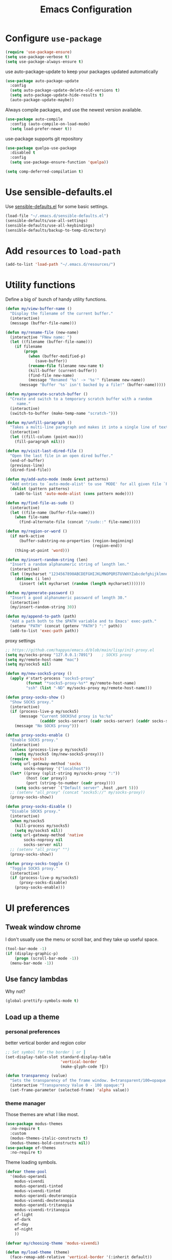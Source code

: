 #+TITLE: Emacs Configuration
#+ORIGNAL:Harry R. Schwartz
#+OPTIONS: toc:nil num:nil
#+STARTUP: overview
* Configure =use-package=

#+BEGIN_SRC emacs-lisp
  (require 'use-package-ensure)
  (setq use-package-verbose t)
  (setq use-package-always-ensure t)
#+END_SRC

use auto-package-update to keep your packages updated automatically

#+BEGIN_SRC emacs-lisp
(use-package auto-package-update
  :config
  (setq auto-package-update-delete-old-versions t)
  (setq auto-package-update-hide-results t)
  (auto-package-update-maybe))
#+END_SRC

Always compile packages, and use the newest version available.

#+BEGIN_SRC emacs-lisp
  (use-package auto-compile
    :config (auto-compile-on-load-mode)
    (setq load-prefer-newer t))
#+END_SRC

use-package supports git repository

#+begin_src emacs-lisp
  (use-package quelpa-use-package
    :disabled t
    :config
    (setq use-package-ensure-function 'quelpa))
#+end_src

#+begin_src emacs-lisp
  (setq comp-deferred-compilation t)
#+end_src

* Use sensible-defaults.el

Use [[https://github.com/hrs/sensible-defaults.el][sensible-defaults.el]] for some basic settings.

#+BEGIN_SRC emacs-lisp
  (load-file "~/.emacs.d/sensible-defaults.el")
  (sensible-defaults/use-all-settings)
  (sensible-defaults/use-all-keybindings)
  (sensible-defaults/backup-to-temp-directory)
#+END_SRC

* Add =resources= to =load-path=

#+BEGIN_SRC emacs-lisp
  (add-to-list 'load-path "~/.emacs.d/resources/")
#+END_SRC

* Utility functions

Define a big ol' bunch of handy utility functions.

#+BEGIN_SRC emacs-lisp
  (defun my/view-buffer-name ()
    "Display the filename of the current buffer."
    (interactive)
    (message (buffer-file-name)))

  (defun my/rename-file (new-name)
    (interactive "FNew name: ")
    (let ((filename (buffer-file-name)))
      (if filename
          (progn
            (when (buffer-modified-p)
               (save-buffer))
            (rename-file filename new-name t)
            (kill-buffer (current-buffer))
            (find-file new-name)
            (message "Renamed '%s' -> '%s'" filename new-name))
        (message "Buffer '%s' isn't backed by a file!" (buffer-name)))))

  (defun my/generate-scratch-buffer ()
    "Create and switch to a temporary scratch buffer with a random
       name."
    (interactive)
    (switch-to-buffer (make-temp-name "scratch-")))

  (defun my/unfill-paragraph ()
    "Takes a multi-line paragraph and makes it into a single line of text."
    (interactive)
    (let ((fill-column (point-max)))
      (fill-paragraph nil)))

  (defun my/visit-last-dired-file ()
    "Open the last file in an open dired buffer."
    (end-of-buffer)
    (previous-line)
    (dired-find-file))

  (defun my/add-auto-mode (mode &rest patterns)
    "Add entries to `auto-mode-alist' to use `MODE' for all given file `PATTERNS'."
    (dolist (pattern patterns)
      (add-to-list 'auto-mode-alist (cons pattern mode))))

  (defun my/find-file-as-sudo ()
    (interactive)
    (let ((file-name (buffer-file-name)))
      (when file-name
        (find-alternate-file (concat "/sudo::" file-name)))))

  (defun my/region-or-word ()
    (if mark-active
        (buffer-substring-no-properties (region-beginning)
                                        (region-end))
      (thing-at-point 'word)))

  (defun my/insert-random-string (len)
    "Insert a random alphanumeric string of length len."
    (interactive)
    (let ((mycharset "1234567890ABCDEFGHIJKLMNOPQRSTUVWXYZabcdefghijklmnopqrstyvwxyz"))
      (dotimes (i len)
        (insert (elt mycharset (random (length mycharset)))))))

  (defun my/generate-password ()
    "Insert a good alphanumeric password of length 30."
    (interactive)
    (my/insert-random-string 30))

  (defun my/append-to-path (path)
    "Add a path both to the $PATH variable and to Emacs' exec-path."
    (setenv "PATH" (concat (getenv "PATH") ":" path))
    (add-to-list 'exec-path path))
#+END_SRC

proxy settings
#+begin_src emacs-lisp
  ;; https://github.com/happyo/emacs.d/blob/main/lisp/init-proxy.el
  (setq my/socks-proxy "127.0.0.1:7891")    ; SOCKS proxy
  (setq my/remote-host-name "mac")
  (setq my/socks5 nil)

  (defun my/new-socks5-proxy ()
    (apply #'start-process "socks5-proxy"
           (format "*socks5-proxy-%s*" my/remote-host-name)
           "ssh" (list "-ND" my/socks-proxy my/remote-host-name)))

  (defun proxy-socks-show ()
    "Show SOCKS proxy."
    (interactive)
    (if (process-live-p my/socks5)
        (message "Current SOCKS%d proxy is %s:%s"
                 (cadddr socks-server) (cadr socks-server) (caddr socks-server))
      (message "No SOCKS proxy")))

  (defun proxy-socks-enable ()
    "Enable SOCKS proxy."
    (interactive)
    (unless (process-live-p my/socks5)
      (setq my/socks5 (my/new-socks5-proxy)))
    (require 'socks)
    (setq url-gateway-method 'socks
          socks-noproxy '("localhost"))
    (let* ((proxy (split-string my/socks-proxy ":"))
           (host (car proxy))
           (port (string-to-number (cadr proxy))))
      (setq socks-server `("Default server" ,host ,port 5)))
    ;; (setenv "all_proxy" (concat "socks5://" my/socks-proxy))
    (proxy-socks-show))

  (defun proxy-socks-disable ()
    "Disable SOCKS proxy."
    (interactive)
    (when my/socks5
      (kill-process my/socks5)
      (setq my/socks5 nil))
    (setq url-gateway-method 'native
          socks-noproxy nil
          socks-server nil)
    ;; (setenv "all_proxy" "")
    (proxy-socks-show))

  (defun proxy-socks-toggle ()
    "Toggle SOCKS proxy."
    (interactive)
    (if (process-live-p my/socks5)
        (proxy-socks-disable)
      (proxy-socks-enable)))
#+end_src

* UI preferences
** Tweak window chrome

I don't usually use the menu or scroll bar, and they take up useful space.

#+BEGIN_SRC emacs-lisp
  (tool-bar-mode -1)
  (if (display-graphic-p)
      (progn (scroll-bar-mode -1))
    (menu-bar-mode -1))
#+END_SRC

** Use fancy lambdas

Why not?

#+BEGIN_SRC emacs-lisp
  (global-prettify-symbols-mode t)
#+END_SRC

** Load up a theme
*** personal preferences

 better vertical border and region color

#+BEGIN_SRC emacs-lisp
  ;; Set symbol for the border │ or ┃
  (set-display-table-slot standard-display-table
                          'vertical-border
                          (make-glyph-code ?┃))
#+END_SRC

#+begin_src emacs-lisp
  (defun transparency (value)
    "Sets the transparency of the frame window. 0=transparent/100=opaque."
    (interactive "Transparency Value 0 - 100 opaque:")
    (set-frame-parameter (selected-frame) 'alpha value))
#+end_src

*** theme manager

Those themes are what I like most.

#+begin_src emacs-lisp
  (use-package modus-themes
    :no-require t
    :custom
    (modus-themes-italic-constructs t)
    (modus-themes-bold-constructs nil))
  (use-package ef-themes
    :no-require t)
#+end_src

Theme loading symbols.

#+begin_src emacs-lisp
  (defvar theme-pool
    '(modus-operandi
      modus-vivendi
      modus-operandi-tinted
      modus-vivendi-tinted
      modus-operandi-deuteranopia
      modus-vivendi-deuteranopia
      modus-operandi-tritanopia
      modus-vivendi-tritanopia
      ef-light
      ef-dark
      ef-day
      ef-night
      ))

  (defvar my/choosing-theme 'modus-vivendi)
#+end_src

#+begin_src emacs-lisp
  (defun my/load-theme (theme)
    (face-remap-add-relative 'vertical-border '(:inherit default))
    (load-theme theme t)
    (when (cl-search "doom" (symbol-name  theme))
      (set-face-background 'vertical-border "bg")))
#+end_src

#+begin_src emacs-lisp
  (defun my/themes-toggle ()
    "Toggle between themes defined in theme-pool."
    (interactive)
    (let* ((current-theme (car custom-enabled-themes))
           (index (cl-position current-theme theme-pool)))
      (if index
          (setq my/choosing-theme
                (nth (% (+ 1 index) (length theme-pool)) theme-pool))
        (setq my/choosing-theme (car theme-pool)))
      (disable-theme current-theme)
      (my/load-theme my/choosing-theme)
      (message "change theme to `%s'" my/choosing-theme)))
#+end_src

Using light theme on MacOS.

#+BEGIN_SRC emacs-lisp
  (defun my/apply-light-theme ()
    (transparency 98)
    (load-theme 'ef-day t))
#+END_SRC

#+begin_src emacs-lisp
  (if (display-graphic-p)
      (my/apply-light-theme)
    (my/load-theme my/choosing-theme))
#+end_src

#+BEGIN_SRC emacs-lisp
  (if (daemonp)
      (add-hook 'after-make-frame-functions
                (lambda (frame)
                  (with-selected-frame frame
                    (my/load-theme my/choosing-theme)))))

#+END_SRC

Custom face when running in 256-color terminal

#+begin_src emacs-lisp
  (defun my/load-custom-face-el ()
    (if (and (eq my/choosing-theme 'nord)
             (eq 256 (display-color-cells)))
        (load-file "~/.emacs.d/custom-face.el")))

  (if (daemonp)
      (add-hook 'after-make-frame-functions
                (lambda (frame)
                  (with-selected-frame
                      frame (my/load-custom-face-el))))
    (my/load-custom-face-el))
#+end_src

** Mode-Line

#+begin_src emacs-lisp
  (use-package minions
    :custom
    (minions-mode-line-delimiters (cons "" ""))
    (minions-prominent-modes '(flymake-mode))

    :config
    (defun +set-minions-mode-line-lighter ()
      (setq minions-mode-line-lighter
            (if (display-graphic-p) "⚙" "#")))

    (add-hook 'server-after-make-frame-hook #'+set-minions-mode-line-lighter)
    (minions-mode 1))
#+end_src

#+begin_src emacs-lisp
  (use-package time
    :config
    (display-time)
    :custom
    (display-time-default-load-average nil))
#+end_src

#+BEGIN_SRC emacs-lisp
  (size-indication-mode)
  (column-number-mode)
  (setq mode-line-frame-identification " ")
  (setq mode-line-end-spaces "")
#+END_SRC

** COMMENT Scroll conservatively

When point goes outside the window, Emacs usually recenters the buffer point.
I'm not crazy about that. This changes scrolling behavior to only scroll as far
as point goes.

#+BEGIN_SRC emacs-lisp
  (setq scroll-conservatively 100)
#+END_SRC

** Set default font and configure font resizing

I'm partial to Inconsolata.

The standard =text-scale-= functions just resize the text in the current buffer;
I'd generally like to resize the text in /every/ buffer, and I usually want to
change the size of the modeline, too (this is especially helpful when
presenting). These functions and bindings let me resize everything all together!

Note that this overrides the default font-related keybindings from
=sensible-defaults=.

#+BEGIN_SRC emacs-lisp
  (if (eq system-type 'gnu/linux)
      (setq my/default-font "Ubuntu Mono")
    (setq my/default-font "Source Code Pro"))

  (setq my/default-font-size 14)
  (setq my/current-font-size my/default-font-size)

  (setq my/font-change-increment 1.1)

  (defun my/font-code ()
    "Return a string representing the current font (like \"Inconsolata-14\")."
    (concat my/default-font "-" (number-to-string my/current-font-size)))

  (defun my/set-font-size ()
    "Set the font to `my/default-font' at `my/current-font-size'.
        Set that for the current frame, and also make it the default for
        other, future frames."
    (let ((font-code (my/font-code)))
      (add-to-list 'default-frame-alist (cons 'font font-code))
      (set-frame-font font-code)))

  (defun my/reset-font-size ()
    "Change font size back to `my/default-font-size'."
    (interactive)
    (setq my/current-font-size my/default-font-size)
    (my/set-font-size))

  (defun my/increase-font-size ()
    "Increase current font size by a factor of `my/font-change-increment'."
    (interactive)
    (setq my/current-font-size
          (ceiling (* my/current-font-size my/font-change-increment)))
    (my/set-font-size))

  (defun my/decrease-font-size ()
    "Decrease current font size by a factor of `my/font-change-increment', down to a minimum size of 1."
    (interactive)
    (setq my/current-font-size
          (max 1
               (floor (/ my/current-font-size my/font-change-increment))))
    (my/set-font-size))

  (when (member my/default-font
                (font-family-list))
    (my/reset-font-size))
#+END_SRC

** Highlight the current line

=global-hl-line-mode= softly highlights the background color of the line
containing point. It makes it a bit easier to find point, and it's useful when
pairing or presenting code.

#+BEGIN_SRC emacs-lisp
  (global-hl-line-mode)
#+END_SRC

** Highlight uncommitted changes

Use the =git-gutter= package to highlight changed-and-uncommitted lines when
programming.

#+BEGIN_SRC emacs-lisp
  (use-package git-gutter
    :custom
    ;; │┃▕▐
    (git-gutter:window-width 1)
    (git-gutter:update-interval 0.3)
    (git-gutter:always-show-separator t)
    (git-gutter:added-sign "▐")
    (git-gutter:deleted-sign "▐")
    (git-gutter:modified-sign "▐")
    :custom-face
    (git-gutter:added ((t (:foreground "#438340" :background nil))))
    (git-gutter:deleted ((t (:foreground "#815EDD" :background nil))))
    (git-gutter:modified ((t (:foreground "#3471E3" :background nil))))
    ;; :hook
    ;; (git-gutter-mode
    ;; . (lambda ()
    ;;     (git-gutter:set-window-margin (git-gutter:window-margin))))
    :init
    (global-git-gutter-mode t)
    :bind
    ("C-x C-g" . git-gutter))
#+END_SRC

** Display line number

#+BEGIN_SRC emacs-lisp
  (setq-default display-line-numbers-width 4)
  (setq display-line-numbers-grow-only t)
  (add-hook 'text-mode-hook (lambda () (display-line-numbers-mode t)))
  (add-hook 'prog-mode-hook (lambda () (display-line-numbers-mode t)))
  (add-hook 'conf-mode-hook (lambda () (display-line-numbers-mode t)))
#+END_SRC

** display system Information

#+begin_src emacs-lisp
  (defun symon--display-update-modify (orig-fun &rest args)
    "symon step aside other message"
    (if (current-message)
        (when (string-match-p "\\(MEM:+.*CPU:+.*RX:+.*TX:+.*\\|Quit\\|Reverting\\ buffer\\|Mark\\ set\\)"
                              (current-message))
          (apply orig-fun args))
      (apply orig-fun args)))
#+end_src

#+BEGIN_SRC emacs-lisp
  (use-package symon
    :load-path "~/.emacs.d/third_party/symon/"
    :config
    (symon-mode)
    (advice-add 'symon--display-update
                :around 'symon--display-update-modify))
#+END_SRC

* Hydra

#+begin_src emacs-lisp
  (use-package hydra)
#+end_src
* Project management

I use a few packages in virtually every programming or writing environment to
manage the project, handle auto-completion, search for terms, and deal with
version control. That's all in here.

** project-cmake

The package project-cmake incorporates the required logic to understand that a
project is to be configured, built and tested using CMake and CTest.

#+begin_src emacs-lisp
  (use-package project-cmake
    :if (eq system-type 'gnu/linux)
    :load-path "~/.emacs.d/third_party/project-cmake/"
    :custom
    (project-vc-merge-submodules nil)
    (project-vc-extra-root-markers '(".dir-locals.el"))
    (project-cmake-build-directory-name "build")
    :config
    (put 'compilation-environment 'safe-local-variable #'listp)
    (put 'project-cmake-configuration-arguments 'safe-local-variable #'listp)
    (put 'project-cmake-build-type 'safe-local-variable #'stringp)
    (put 'project-cmake-kit 'safe-local-variable #'symbolp)
    (put 'project-cmake-generator 'safe-local-variable #'stringp)
    (put 'project-cmake-source-directory-name 'safe-local-variable #'stringp)
    (project-cmake-scan-kits))
#+end_src

** =ripgrep=

Install and configure [[https://github.com/Wilfred/deadgrep][deadgrep]] as an interface to =ripgrep=.

#+begin_src emacs-lisp
  (use-package deadgrep
    :bind
    ("C-c s" . deadgrep)
    ("C-x s" . deadgrep))

  (use-package wgrep-deadgrep)
#+end_src

** find-file-in-project

Find file/directory and review Diff/Patch/Commit quickly everywhere.

#+begin_src emacs-lisp
  (use-package find-file-in-project
    :custom
    (ffip-use-rust-fd t)
    :bind
    ("C-x f" . find-file-in-project)
    :config
    (push "*/.cache" ffip-prune-patterns))
#+end_src

** =dumb-jump=

The =dumb-jump= package works well enough in a [[https://github.com/jacktasia/dumb-jump#supported-languages][ton of environments]], and it
doesn't require any additional setup. bounding as official recommendation.

#+begin_src emacs-lisp
  (use-package dumb-jump
    :commands (dumb-jump-xref-activate)
    :custom
    (dumb-jump-quiet t)
    (dumb-jump-selector 'completing-read)
    (dumb-jump-force-searcher 'rg)
    :init
    (add-hook 'xref-backend-functions #'dumb-jump-xref-activate))
#+end_src

** flymake

#+BEGIN_SRC emacs-lisp
  (use-package flymake
    :pin gnu
    :init
    (package-install 'flymake t) ;; install the latest gnu-flymake
    :custom
    (flymake-mode-line-lighter "Φ")
    (flymake-margin-indicator-position 'right-margin)
    (flymake-autoresize-margins t))
#+END_SRC

** =magit=

I use =magit= to handle version control. It's lovely, but I tweak a few things:

- I bring up the status menu with =C-x g=.
- The default behavior of =magit= is to ask before pushing. I haven't had any
  problems with accidentally pushing, so I'd rather not confirm that every time.
- Per [[http://tbaggery.com/2008/04/19/a-note-about-git-commit-messages.html][tpope's suggestions]], highlight commit text in the summary line that goes
  beyond 50 characters.
- I'd like to start in the insert state when writing a commit message.

#+begin_src emacs-lisp
  (use-package magit
    :bind
    ("C-x g" . magit-status)
    :config
    (use-package with-editor)
    (setq magit-bind-magit-project-status nil)
    :hook
    (git-commit-mode . (lambda ()
                         "Set up the Git commit message buffer."
                         (setq fill-column 72)))
    :custom
    (magit-push-always-verify nil)
    (git-commit-summary-max-length 50)
    (magit-blame-goto-chunk-hook '(magit-blame-maybe-show-message)))
#+end_src

I'm also partial to =git-timemachine=, which lets you quickly page through the
history of a file.

#+begin_src emacs-lisp
  (use-package git-timemachine)
#+end_src

Some project is managed by git-lfs, we need to extent magit

#+begin_src emacs-lisp
  (use-package magit-lfs
    :after (magit))
#+end_src

** =undo-tree=

I like tree-based undo management. I only rarely need it, but when I do, oh boy.

#+begin_src emacs-lisp
  (use-package undo-tree
    :custom
    (global-undo-tree-mode t)
    (undo-tree-auto-save-history nil)
    (undo-tree-visualizer-relative-timestamps t)
    (undo-tree-visualizer-timestamps t))
#+end_src

** =GDB=

using Realgud to debug source code

#+BEGIN_SRC emacs-lisp
  (use-package realgud
    :custom
    (realgud:pdb-command-name "python -m pdb"))
#+END_SRC

** Shell config

Indent with 2 spaces.

#+BEGIN_SRC emacs-lisp
  (add-hook 'sh-mode-hook
            (lambda ()
              (setq sh-basic-offset 2
                    sh-indentation 2)))
#+END_SRC

Force open shell in the current buffer
#+BEGIN_SRC emacs-lisp
  (push (cons "\\*shell\\*" display-buffer--same-window-action) display-buffer-alist)
#+END_SRC

#+begin_src emacs-lisp
  (setq comint-buffer-maximum-size 20000)
  (setq comint-prompt-read-only nil) ;; If non-nil, the comint prompt is read only.
  (setq read-process-output-max (* 1024 1024))
  (setq process-adaptive-read-buffering nil)
#+end_src

*** bash-completion

Add shell completion
#+BEGIN_SRC emacs-lisp
  (use-package bash-completion
    :config (bash-completion-setup)
    :custom
    (bash-completion-process-timeout 0.1))
#+END_SRC

*** user define

Get environment variable in Shell and set them to Emacs
#+begin_src emacs-lisp
  (defun my/get-shell-env-value-and-set-emacs ()
  ; get environment variable form shell and set to emacs
    (interactive)
    (let ((env-var '("PATH" "LD_LIBRARY_PATH" "PYTHONPATH")))
      (mapcar #'shell-copy-environment-variable env-var)
      (setq python-shell-process-environment
            (mapcar (lambda (x) (format "%s=%s" x (getenv x)))
                    env-var))))
  (define-key shell-mode-map (kbd "C-c x") 'my/get-shell-env-value-and-set-emacs)
#+end_src

** Workgroups another way to organize workspace

#+BEGIN_SRC emacs-lisp
  (when (fboundp 'winner-mode)
    (winner-mode 1))
#+END_SRC

#+BEGIN_SRC emacs-lisp
  (use-package workgroups2
    :custom
    (wg-session-file "~/.emacs.d/.emacs_workgroups")
    (wg-prefix-key (kbd "C-c z"))
    :bind
    ("M-s s" . wg-switch-to-workgroup)
    :config
    (defun wg-open-session () t)
    (defun wg-save-session (&optional workgroup-name) t)
    (defun wg-workgroup-names ()
      "Get all workgroup names."
      (mapcar (lambda (group)
                ;; re-shape group for `completing-read'
                (cons (wg-workgroup-name group) group))
              (wg-workgroup-list)))
    (defun wg-create-workgroup (name)
      "Create and add a workgroup named NAME."
      (interactive (list (wg-read-new-workgroup-name)))
      (wg-switch-to-workgroup-internal (wg-make-and-add-workgroup name))
      ;; I prefer simpler UI
      (message "Workgroup \"%s\" was created." name))
    (defun wg-open-workgroup (&optional group-name)
      "Open specific workgroup by GROUP-NAME."
      (interactive)
      (let ((group-names (wg-workgroup-names)))
        (cond
         (group-names
          (unless group-name
            (setq group-name
                  (completing-read "Select work group: " group-names)))
          (when group-name
            (wg-open-session)
            (wg-switch-to-workgroup-internal group-name)))
         (t
          (message "No workgroup is created yet.")))))
    (defun my/wg-perform-session-maintenance ()
      (when (and (wg-minibuffer-inactive-p) workgroups-mode)
        (wg-perform-session-maintenance)))
    (workgroups-mode 1)
    (wg-reset-internal (wg-make-session))
    :hook
    (window-configuration-change . my/wg-perform-session-maintenance))
#+END_SRC

** Bazel

Bazel is a build system created by Google:

#+BEGIN_SRC emacs-lisp
  (use-package bazel
    :defer t)
#+END_SRC

** imenu-list

show function and variable tree in side buffer
#+BEGIN_SRC emacs-lisp
  (use-package imenu-list
    :init
    (use-package nav-flash)
    :bind ("C-c i" . imenu-list-smart-toggle)
    :config
    (setq imenu-list-focus-after-activation t)
    (setq imenu-list-auto-update nil)
    :hook
    (imenu-after-jump . nav-flash-show))
#+END_SRC

** ELF

read elf symbols

#+begin_src emacs-lisp
  (use-package elf-mode
    :demand
    :config
    (elf-setup-default))
#+end_src

#+begin_src emacs-lisp
  (use-package demangle-mode
    :config
    (advice-add 'elf-mode :after 'demangle-mode)
    (add-to-list 'demangle-languages
                 '("LLVM-IR"
                   "\\(?:_Z\\|\\(?:_GLOBAL_[._$][DI]_\\)\\)[_$[:alnum:]]+"
                   ("llvm-cxxfilt" "--no-strip-underscore")))
    :hook
    (llvm-mode . demangle-mode))
#+end_src

** UML

#+begin_src emacs-lisp
  (use-package plantuml-mode
    :mode "\\.plantuml$"
    :config
    ;; not promote to `utxt`.
    (defun plantuml-jar-output-type-opt (output-type)
      "Create the flag to pass to PlantUML according to OUTPUT-TYPE."
      (concat "-t" output-type))
    (setq plantuml-jar-path "~/.emacs.d/plantuml.jar")
    (when (file-exists-p plantuml-jar-path)
      (setq plantuml-default-exec-mode 'jar))
    (add-to-list
     'org-src-lang-modes '("plantuml" . plantuml)))
#+end_src

** Tramp

#+begin_src emacs-lisp
  (setq tramp-remote-shell "/bin/bash")
  (setq explicit-shell-file-name "/bin/bash")  ;; using bash by default.
  (setq shell-file-name "/bin/bash")  ;; using bash by default.
#+end_src

** Gerrit

#+begin_src emacs-lisp
  (use-package gerrit
    :custom
    (gerrit-use-ssl nil)
    (gerrit-host "gerrit.houmo.ai") ;; is needed for REST API calls
    :config
    (put 'gerrit-project-to-local-workspace-alist 'safe-local-variable #'listp)
    (setq gerrit-dashboard-query-alist
          '(("Has draft comments" . "has:draft")
            ("Work in progress" . "is:open owner:self is:wip")
            ("Outgoing reviews" . "is:open owner:self -is:wip -is:ignored")
            ("Incoming reviews" . "is:open -owner:self -is:wip -is:ignored (reviewer:self OR assignee:self)")
            ("CCed on" . "is:open -is:ignored cc:self")
            ("toolchain/hmcc" . "project:toolchain/hmcc is:open limit:15")
            ("Recently closed" . "is:closed -is:ignored (-is:wip OR owner:self) (owner:self OR reviewer:self OR assignee:self OR cc:self) limit:15")))

    (progn
      (global-set-key (kbd "C-x i") 'gerrit-upload-transient)
      (global-set-key (kbd "C-x o") 'gerrit-download)))
#+end_src

* Programming customization
** Look for executables in =/usr/local/bin=.

Add system path to emacs.

#+BEGIN_SRC emacs-lisp
  (if (eq system-type 'darwin)
      (mapcar #'my/append-to-path
              '("/usr/local/bin"
                "/Library/TeX/texbin"
                "/usr/local/opt/llvm/bin/")))
#+END_SRC

** common settings
*** editing

I like shallow indentation, but tabs are displayed as 8 characters by default.
This reduces that.

#+BEGIN_SRC emacs-lisp
  (setq-default tab-width 4)
#+END_SRC

Treating terms in CamelCase symbols as separate words makes editing a little
easier for me, so I like to use =subword-mode= everywhere.

#+BEGIN_SRC emacs-lisp
  (use-package subword
    :config (global-subword-mode 1))
#+END_SRC

Compilation output goes to the =*compilation*= buffer. I rarely have that window
selected, so the compilation output disappears past the bottom of the window.
This automatically scrolls the compilation window so I can always see the
output.

#+BEGIN_SRC emacs-lisp
  (setq compilation-scroll-output t)
#+END_SRC

Use =smartparens=
#+BEGIN_SRC emacs-lisp
  (use-package smartparens
    :config
    (smartparens-global-mode 1))
#+END_SRC

*** eglot LSP and more

Emacs Polyglot: an Emacs LSP client that stays out of your way.

#+begin_src emacs-lisp
  (defun my/test-then-add-eglot (mode-list program &optional command)
    (when (executable-find program)
      (if command
          (add-to-list 'eglot-server-programs
                       (list mode-list program command))
        (add-to-list 'eglot-server-programs
                     (list mode-list program)))
      (mapcar
       #'(lambda (sym)
           (eval `(add-hook
                   (quote ,(intern (concat (symbol-name sym) "-hook")))
                   'eglot-ensure)))
       mode-list)))
#+end_src

#+BEGIN_SRC emacs-lisp
  (use-package eglot
    :pin gnu
    :init
    (package-install 'eglot t) ;; install the latest gnu-eglot
    (use-package consult-eglot)
    :commands
    (eglot eglot-ensure)
    ;; :hook
    ;; (eglot-managed-mode . (lambda () (eglot-inlay-hints-mode -1)))
    :bind (:map eglot-mode-map
                ("C-M-\\" . eglot-format)
                ("C-c e r" . eglot-rename)
                ("C-c e a" . eglot-code-actions)
                ("C-c e c" . eglot-reconnect)
                ("C-c e k" . eglot-shutdown)
                ("C-c e s" . consult-eglot-symbols)
                ("C-c e i" . eglot-inlay-hints-mode))
    :custom
    ;; (eglot-autoshutdown t)
    (eglot-events-buffer-size 0)
    (eglot-extend-to-xref t)
    (eglot-sync-connect nil)
    :config
    (my/test-then-add-eglot '(c-or-c++-mode c-mode c++-mode c++-ts-mode c-ts-mode) "clangd")
    (my/test-then-add-eglot '(python-mode python-ts-mode) "pyright-langserver" "--stdio")
    (my/test-then-add-eglot '(LaTeX-mode tex-mode context-mode texinfo-mode bibtex-mode) "texlab")
    (my/test-then-add-eglot '(javascript-mode js-ts-mode) "typescript-language-server" "--stdio")
    (my/test-then-add-eglot '(sh-mode bash-ts-mode) "bash-language-server" "start")
    (my/test-then-add-eglot '(rust-ts-mode) "rust-analyzer")
    (my/test-then-add-eglot '(yaml-ts-mode) "yaml-language-server" "--stdio")
    (my/test-then-add-eglot '(dockerfile-ts-mode) "docker-langserver" "--stdio")
    ;; (my/test-then-add-eglot '(json-ts-mode) "vscode-json-language-server" "--stdio")
    (my/test-then-add-eglot '(mlir-mode) "mlir-lsp-server")

    (defun eglot-tblgen-command-args (interactive-p)
      (let* ((build-directory (project-cmake-build-directory))
             (database (expand-file-name "tablegen_compile_commands.yml"
                                         build-directory)))
        (list "tblgen-lsp-server"
              (format "--tablegen-compilation-database=%s" database))))

    (when (executable-find "tblgen-lsp-server")
      (add-to-list 'eglot-server-programs
                   '((tablegen-mode) . eglot-tblgen-command-args))
      (add-hook 'tablegen-mode-hook 'eglot-ensure))
    (setq completion-category-defaults nil))
#+END_SRC

*** DAP mode

Dape is a debug adapter client for Emacs.

#+begin_src emacs-lisp
  (use-package dape ;; should use gnu-dev:version
    :custom
    (dape-buffer-window-arrangement 'right) ;; Info buffers to the right
    (dape-breakpoint-margin-string "●") ;; ◯
    :config
    (put 'dape--overlay-arrow-position
         'overlay-arrow-string   ;; ▶ →
         (propertize "▶" 'face 'dape-stack-trace-face)))
#+end_src

*** Xref jump

Use minibuffer as the interface to select from xref candidates.

#+BEGIN_SRC emacs-lisp
  (use-package xref)
#+END_SRC

*** Terminal

Emacs-libvterm (vterm) is fully-fledged terminal emulator inside GNU Emacs based
on libvterm, a C library. As a result of using compiled code (instead of elisp),
emacs-libvterm is fully capable, fast, and it can seamlessly handle large
outputs.

#+begin_src emacs-lisp
  (defun my/vterm-env ()
    (interactive)
    (setq vterm-environment (cdr (assq 'vterm-env dir-local-variables-alist))) ;; FixMe
    (vterm))

  (define-derived-mode my/vterm-mode fundamental-mode "my/VTerm"
    "Major mode for vterm buffer."
    (hack-dir-local-variables)
    (let ((vterm-env (cdr (assq 'vterm-environment dir-local-variables-alist))))
      (when vterm-env
        (make-local-variable 'vterm-environment)
        (setq vterm-environment vterm-env)))
    )
#+end_src

#+begin_src emacs-lisp
  (use-package vterm
    :init
    (put 'vterm-environment 'safe-local-variable #'listp)
    :bind ("C-c v" . vterm) ;; terminal
    :custom
    (vterm-max-scrollback 10000)
    (vterm-kill-buffer-on-exit nil)
    (vterm-always-compile-module t)
    (term-copy-exclude-prompt t)
    (vterm-buffer-name-string "*vterm %s*")
    (vterm-keymap-exceptions
     '("C-c" "C-x" "C-u" "C-g" "C-h" "C-l" "M-x" "M-o" "C-y" "M-y" "M-s")))
#+end_src

Eat: Emulate A Terminal

#+begin_src emacs-lisp
  (use-package eat
    :bind ("C-c t" . eat-new-term)
    :config
    (defun eat-new-term ()
      "Create a new Eat terminal buffer."
      (interactive)
      (eat-other-window nil '(4)))

    (defun my/eat-add-compilation-environment ()
      (hack-dir-local-variables-non-file-buffer)
      (setq-local process-environment
                  (append compilation-environment process-environment)))
    :hook
    ;; https://codeberg.org/akib/emacs-eat/issues/129
    (eat-exec . (lambda (&rest _) (eat-line-mode)))
    (eat-mode . my/eat-add-compilation-environment)

    :custom
    (eat-enable-auto-line-mode t)
    (eat-shell-prompt-annotation-failure-margin-indicator "✘ ")
    (eat-shell-prompt-annotation-running-margin-indicator "⧗ ")
    (eat-shell-prompt-annotation-success-margin-indicator "✔ "))
#+end_src

*** Fold and unfold code blocks

Hydra short-keys
#+begin_src emacs-lisp
  (defhydra hydra-hs (:idle 1.0)
    "
     Hide^^            ^Show^            ^Toggle^    ^Navigation^
     ----------------------------------------------------------------
     _h_ hide all      _s_ show all      _t_oggle    _n_ext line
     _d_ hide block    _a_ show block              _p_revious line
     _l_ hide level

     _SPC_ cancel _q_ cancel
     "
    ("s" hs-show-all)
    ("h" hs-hide-all)
    ("a" hs-show-block)
    ("d" hs-hide-block)
    ("t" hs-toggle-hiding)
    ("l" hs-hide-level)
    ("n" forward-line)
    ("p" (forward-line -1))
    ("SPC" nil)
    ("q" nil))
#+end_src

Emacs has a minor mode called hs-minor-mode that allows users to fold and hide blocks of text
#+BEGIN_SRC emacs-lisp
  (defun my/display-code-line-counts (ov)
    (when (eq 'code (overlay-get ov 'hs))
      (overlay-put ov 'display
                   (propertize
                    (format " … <%d>"
                            (count-lines (overlay-start ov)
                                         (overlay-end ov)))
                    'face '(:background "#ff0066" :foreground "#000000")))))

  (use-package hideshow
    :hook (prog-mode . hs-minor-mode)
    :bind (:map hs-minor-mode-map
                ("C-c @" . hydra-hs/body))
    :config
    (setq hs-set-up-overlay 'my/display-code-line-counts))
#+END_SRC

*** Highlight variables

 #+BEGIN_SRC emacs-lisp
   (use-package symbol-overlay
     :bind (("M-i" . symbol-overlay-put)
            ("M-n" . symbol-overlay-jump-next)
            ("M-p" . symbol-overlay-jump-prev)
            ("M-N" . symbol-overlay-switch-forward)
            ("M-P" . symbol-overlay-switch-backward)
            ("M-C" . symbol-overlay-remove-all)))
 #+END_SRC

*** Tree-sitter

using tree-sitter to manage Parser
#+begin_src emacs-lisp
  (use-package treesit
    :ensure nil
    :if (and (fboundp 'treesit-available-p) (treesit-available-p))
    :custom
    ;; (treesit-extra-load-path `(,treesit-langs-folder))
    (treesit-max-buffer-size (* 100 1024 1024))
    ;; disable checking the ‘-*-’ line, this will disable loading .dir-locals.el
    ;; (enable-local-variables nil)
    :config
    (setq major-mode-remap-alist
          (append major-mode-remap-alist
                  '((sh-mode . bash-ts-mode)
                    (javascript-mode . js-ts-mode)
                    (js-json-mode . json-ts-mode)
                    (python-mode . python-ts-mode)
                    (c-or-c++-mode . c++-ts-mode)
                    (c-mode . c-ts-mode)
                    (c++-mode . c++-ts-mode))))
    (mapcar #'require '(cmake-ts-mode
                        dockerfile-ts-mode
                        rust-ts-mode
                        yaml-ts-mode))
    :mode
    ("\\.h\\.inc\\'" . c++-ts-mode)
    ("\\.cpp\\.inc\\'" . c++-ts-mode)
    ("\\.hu$" . c++-ts-mode))
#+end_src

*** Indent Highlight

#+begin_src emacs-lisp
  (use-package indent-bars
    :config
    (require 'indent-bars-ts)
    :custom
    (indent-bars-treesit-support t)
    (indent-bars-no-descend-string t)
    (indent-bars-treesit-scope '((python function_definition class_definition for_statement
                                         if_statement with_statement while_statement)))
    (indent-bars-treesit-ignore-blank-lines-types '("module"))
    :config
    (defun my/set-indent-bars-bg-fg ()
      (setq
       indent-bars-unspecified-fg-color (face-attribute 'default :foreground)
       indent-bars-unspecified-bg-color (face-attribute 'default :background)
       indent-bars-color '(highlight :face-bg t :blend 0.15)
       indent-bars-highlight-current-depth '(:blend 0.5) ;; pump up the BG blend on current
       ;; blend=1: blend with BG only
       indent-bars-color-by-depth '(:regexp "outline-\\([0-9]+\\)" :blend 1))
      (indent-bars-reset))

    (my/set-indent-bars-bg-fg)

    :hook ((python-base-mode c-ts-base-mode) . indent-bars-mode))
#+end_src

*** Visual-regexp

#+begin_src emacs-lisp
  (use-package visual-regexp
    :bind
    ("C-c r" . vr/replace)
    ("C-c q" . vr/query-replace)
    ;; if you use multiple-cursors, this is for you:
    ("C-c m" . vr/mc-mark))
#+end_src

** Python

Pip can install binary file.

#+begin_src emacs-lisp
  (defun my/get-first-valid-path (path-list)
    ;; get build path
    ;; this dirctiry should contain the excutable server and config file.
    ;; check path validation and return list.
    (let ((path (cl-remove-if-not
                 (lambda (x)
                   (file-directory-p (eval x)))
                 path-list)))
      (if path
          (eval (car path))
        nil)))
#+end_src

#+BEGIN_SRC emacs-lisp
  (use-package virtualenvwrapper
    :config
    (venv-initialize-interactive-shells) ;; if you want interactive shell support
    (venv-initialize-eshell) ;; if you want eshell support
    (setq venv-location '("~/py3/"
                          "~/py3.10/"))
    (let ((venv-py (my/get-first-valid-path venv-location)))
      (when venv-py
        (venv-workon (car (last (split-string venv-py "\/") 2)))))
    (my/test-then-add-eglot '(cmake-ts-mode) "cmake-language-server")
    ;; (my/test-then-add-eglot '(python-mode python-ts-mode) "pylsp")
    )
#+END_SRC

Set ipython as interpreter

#+BEGIN_SRC emacs-lisp
  (use-package python
    :config
    (put 'python-shell-process-environment 'safe-local-variable #'listp)
    :custom
    (python-shell-completion-native-enable nil)
    (python-shell-interpreter "ipython")
    (python-shell-interpreter-args "--simple-prompt -i")
    (python-indent-offset 4)
    :hook
    (python-mode . (lambda ()
                     (setq indent-tabs-mode nil)
                     (setq python-indent 4)
                     (setq tab-width 4))))
#+END_SRC

#+begin_src emacs-lisp
  (use-package cython-mode)
#+end_src

*** COMMENT using Jupyter

#+BEGIN_SRC emacs-lisp
  (use-package ein
    :config
    (require 'ein-notebook)
    (setq ein:cell-max-num-outputs 10)
    :commands (ein:notebooklist-open))
#+END_SRC

*** code format

#+begin_src emacs-lisp
  (defun my/python-format ()
    (interactive)
    (if (region-active-p)
        (python-black-partial-dwim)
      (python-black-buffer)))

  (defun my/python-format-key ()
    (define-key (current-local-map) [remap eglot-format] 'my/python-format)
    (local-set-key (kbd "C-M-\\") 'my/python-format))

  (use-package python-black
    :if (executable-find "black")
    :init
    (put 'python-black-extra-args 'safe-local-variable #'listp)
    :after python
    :hook
    (python-mode . my/python-format-key)
    (python-ts-mode . my/python-format-key))
#+end_src

** C++

LLVM-format-style

#+begin_src emacs-lisp
  (defun llvm-lineup-statement (langelem)
    (let ((in-assign (c-lineup-assignments langelem)))
      (if (not in-assign)
          '++
        (aset in-assign 0
              (+ (aref in-assign 0)
                 (* 2 c-basic-offset)))
        in-assign)))

  ;; Add a cc-mode style for editing LLVM C and C++ code
  (c-add-style "llvm.org"
               '("gnu"
                 (fill-column . 80)
                 (c++-indent-level . 2)
                 (c-basic-offset . 2)
                 (indent-tabs-mode . nil)
                 (c-offsets-alist . ((arglist-intro . ++)
                                     (innamespace . 0)
                                     (member-init-intro . ++)
                                     (statement-cont . llvm-lineup-statement)))))
#+end_src



clang-format
OVERVIEW: A tool to format C/C++/Java/JavaScript/Objective-C/Protobuf/C# code.

#+begin_src emacs-lisp
  (defun my/clang-format (&optional beg end)
    (interactive
     (and (region-active-p) (list (region-beginning) (region-end))))
    (if (and beg end)
        (clang-format beg end)
      (clang-format-buffer)))

  (defun my/clang-format-key ()
    (when (current-local-map)
      (define-key (current-local-map) [remap eglot-format] 'my/clang-format))
    (local-set-key (kbd "C-M-\\") 'my/clang-format))

  (use-package clang-format
    :if (executable-find "clang-format")
    :custom
    (clang-format-fallback-style "llvm")
    :hook ((c-mode c++-mode java-mode js-mode tablegen-mode c++-ts-mode c-ts-mode) .
           my/clang-format-key))
#+end_src

Google Test
For running Google Tests from a given buffer

#+BEGIN_SRC emacs-lisp
  (use-package gtest-mode
    :load-path "~/.emacs.d/third_party/danielmartin-gtest"
    :after cc-mode)
#+END_SRC

** Rust

#+begin_src emacs-lisp
  (use-package rust-playground
    :bind
    ("C-x r p" . rust-playground)
    :config
    (add-to-list 'project-vc-extra-root-markers "Cargo.toml")
    (defun rust-playground ()
      "Run playground for Rust language in a new buffer."
      (interactive)
      ;; get the dir name
      (let* ((snippet-dir (rust-playground-dir-name))
             (snippet-file-name (rust-playground-snippet-main-file-name snippet-dir))
             (snippet-cargo-toml (rust-playground-toml-file-name snippet-dir)))
        ;; create a buffer for Cargo.toml and switch to it
        (make-directory snippet-dir t)
        (set-buffer (create-file-buffer snippet-cargo-toml))
        (set-visited-file-name snippet-cargo-toml t)
        (rust-playground-mode)
        (rust-playground-insert-template-head "snippet of code" snippet-dir)
        (insert rust-playground-cargo-toml-template)
        (save-buffer)
        ;;now do src/main.rs
        (make-directory (concat snippet-dir "src"))
        (let ((new-buffer (create-file-buffer snippet-file-name)))
          (set-buffer new-buffer)
          (set-visited-file-name snippet-file-name t)
          (rust-playground-insert-template-head "snippet of code" snippet-dir)
          (insert rust-playground-main-rs-template)
          (save-buffer)
          (switch-to-buffer new-buffer)
          ;; back up to a good place to edit from
          (backward-char 27)
          (insert-tab))
        (rust-playground-mode))))
#+end_src

** COMMENT Coq

Use =company-coq-mode=, which really helps make Proof General a more useful IDE.

I also like to disable =abbrev-mode=; it has a ton of abbreviations for Coq, but
they've always been unpleasant surprises for me.

#+BEGIN_SRC emacs-lisp
  (use-package company-coq
    :init
    (add-hook 'coq-mode-hook
              (lambda ()
                (company-coq-mode)
                (abbrev-mode 0)))
    :requires proof-general)
#+END_SRC

The default Proof General layout stacks the code, goal, and response buffers on
top of each other. I like to keep my code on one side and my goal and response
buffers on the other.

#+BEGIN_SRC emacs-lisp
  (setq proof-three-window-mode-policy 'hybrid)
#+END_SRC

The Proof General splash screen's pretty cute, but I don't need to see it every
time.

#+BEGIN_SRC emacs-lisp
  (setq proof-splash-enable nil)
#+END_SRC

** COMMENT Haskell

Enable =haskell-doc-mode=, which displays the type signature of a function, and
use smart indentation.

#+BEGIN_SRC emacs-lisp
  ;;  (my/append-to-path "~/.cabal/bin")
#+END_SRC

#+BEGIN_SRC emacs-lisp
  (use-package haskell-mode
    :init
    (add-hook 'haskell-mode-hook
              (lambda ()
                (haskell-doc-mode)
                (interactive-haskell-mode)
                (turn-on-haskell-indent))))
#+END_SRC

** JavaScript and CoffeeScript

Indent everything by 2 spaces.

#+BEGIN_SRC emacs-lisp
  (setq js-indent-level 2)

  (add-hook 'coffee-mode-hook
            (lambda ()
              (yas-minor-mode 1)
              (setq coffee-tab-width 2)))
#+END_SRC

** Lisps

=rainbow-delimiters= is convenient for coloring matching parentheses.

#+begin_src emacs-lisp
  (use-package rainbow-delimiters
    :hook ((emacs-lisp-mode lisp-mode racket-mode) . rainbow-delimiters-mode))
#+end_src

If I'm writing in Emacs lisp I'd like to use =eldoc-mode= to display
documentation.

#+BEGIN_SRC emacs-lisp
  (use-package eldoc
    :config
    (add-hook 'emacs-lisp-mode-hook 'eldoc-mode))
#+END_SRC

** scheme

#+BEGIN_SRC emacs-lisp
  (use-package geiser
    :config
    (setq geiser-active-implementations '(mit chicken guile racket chez)))
#+END_SRC

** =web-mode=

If I'm in =web-mode=, I'd like to:

- Color color-related words with =rainbow-mode=.
- Still be able to run RSpec tests from =web-mode= buffers.
- Indent everything with 2 spaces.

#+BEGIN_SRC emacs-lisp
  (use-package web-mode
    :init
    (use-package rainbow-mode)
    (use-package rspec-mode)
    :config
    (add-hook 'web-mode-hook 'rainbow-mode)
    (add-hook 'web-mode-hook 'rspec-mode)
    (setq web-mode-markup-indent-offset 2)
    :mode "\\.erb$"
           "\\.html$"
           "\\.php$"
           "\\.rhtml$")
#+END_SRC

Use =web-mode= with embedded Ruby files, regular HTML, and PHP.

** FlatBuffer

#+begin_src emacs-lisp
  (use-package flatbuffers-mode)
#+end_src

** ProtoBuffer

add Google protocol buffer support
#+begin_src emacs-lisp
  (defun my/prototxt-mode-hook ()
    (when (and (stringp buffer-file-name)
               (string-match "\\.prototxt\\'" buffer-file-name))
      (setq-local comment-start "# ")
      (setq-local comment-start-skip "#+\\s-*")
      (font-lock-add-keywords nil
                              '(("#.+" . font-lock-comment-face)))))
#+end_src

#+BEGIN_SRC emacs-lisp
  (use-package protobuf-mode
    :mode "\\.prototxt$"
    :hook
    (protobuf-mode . my/prototxt-mode-hook))
#+END_SRC

** ReStructuredText

#+BEGIN_SRC emacs-lisp
  (use-package rst)
#+END_SRC

** LLVM mode

These are syntax highlighting files for the Emacs and XEmacs editors.
#+begin_src emacs-lisp
  (use-package llvm-mode
    :mode "\\.ll$"
    :load-path "~/.emacs.d/third_party/llvm-mode+")
#+end_src

#+begin_src emacs-lisp
  (use-package tablegen-mode
    :mode "\\.td$"
    :hook
    (tablegen-mode . turn-on-font-lock)
    (tablegen-mode . git-gutter--turn-on)
    (tablegen-mode . display-line-numbers--turn-on)
    :load-path "~/.emacs.d/third_party/llvm-mode+")
#+end_src

#+begin_src emacs-lisp
  (use-package llvm-mir-mode
    :mode "\\.mir$"
    :load-path "~/.emacs.d/third_party/llvm-mode+")
#+end_src

#+begin_src emacs-lisp
  (use-package mlir-mode
    :mode "\\.pdll$" "\\.mlir$"
    :load-path "~/.emacs.d/third_party/llvm-mode+")
#+end_src

** Groovy mode

#+begin_src emacs-lisp
  (use-package groovy-mode
    :config
    (let ((groovy-lsp "/usr/local/lib/groovy-language-server-all.jar"))
      (when (file-exists-p groovy-lsp)
        (add-to-list 'eglot-server-programs
                     `(groovy-mode . ("java" "-jar" ,groovy-lsp)))
        (add-hook 'groovy-mode-hook 'eglot-ensure))))
#+end_src

** Lua mode

#+begin_src emacs-lisp
  (use-package lua-mode)
#+end_src

** JQ mode

jq is a lightweight and flexible command-line JSON processor akin to
sed,awk,grep, and friends for JSON data.

#+begin_src emacs-lisp
  (use-package jq-mode
    :bind ("C-c C-j" . jq-interactively)
    :mode
    ("\\.jq$" . jq-mode))
#+end_src

** EPUB mode

#+begin_src emacs-lisp
  (use-package nov
    :mode
    ("\\.epub\\'" . nov-mode))
#+end_src

** ChatGPT

#+begin_src emacs-lisp
  (defun my/internet-up-p (&optional host)
    (= 0 (call-process "ping" nil nil nil "-c" "1" "-W" "1"
                       (if host host "www.wikipedia.org"))))
#+end_src

#+begin_src emacs-lisp
  (use-package gptel
    :defer nil
    :bind (("C-c RET" . gptel-send)
           ("C-c g" . (lambda () (interactive) (gptel "*GPT*" nil nil t)))
           ("C-c <return>" . gptel-send)
           ("C-c C-<return>" . gptel-menu)
           :map gptel-mode-map
           ("C-c C-x t" . gptel-set-topic))
    :config
    ;; (setq gptel--debug t)
    (setq gptel-default-mode 'org-mode)
    (unless (my/internet-up-p)
      (setq-default gptel-proxy
                    (format "socks5h://%s" my/socks-proxy)))

    (setq gptel--openai
          (gptel-make-openai "ChatGPT"
            :key 'gptel-api-key
            :stream t
            :models '("chatgpt-4o-latest" "gpt-4o")))

    (defvar gptel--gemini
      (gptel-make-gemini "Gemini"
        :key 'gptel-api-key
        :stream t
        :models '("gemini-1.5-pro-exp-0827" "gemini-1.5-pro-latest")))

    (defvar gptel--anthropic
      (gptel-make-anthropic "Claude"
        :key 'gptel-api-key
        :stream t
        :models '("claude-3-5-sonnet-20240620")))

    (setq-default gptel-backend gptel--gemini)

    (defun my/ediff-cleanup ()
      (ediff-kill-buffer-carefully "*Ediff Control Panel*")
      (ediff-kill-buffer-carefully "*ediff-errors*")
      (ediff-kill-buffer-carefully "*ediff-diff*")
      (ediff-kill-buffer-carefully "*Ediff Registry*")
      (ediff-kill-buffer-carefully "*ediff-fine-diff*"))

    (add-hook 'ediff-quit-hook #'my/ediff-cleanup)

    :custom
    (gptel-curl-file-size-threshold 2000000)
    (gptel-model "gemini-1.5-pro-exp-0827")
    (gptel-use-curl t)
    (gptel-playback t))
#+end_src

This defines a code refactor function for Embark.
The default gptel Ediff is incompatible with Eglot due to bugs in Eglot's
track-changes feature. We need to use the original buffer as the source of the
diff, not the cloned one.
#+begin_src emacs-lisp
  (defvar my/gptel--ediff-restore nil
    "Function to restore window configuration after ediff.")

  (defvar my/gptel--ediff-restore-cwc nil
    "Variable to record window configuration before ediff.")

  (defun my/get-full-line-region (buffer)
    ;; enlarge the region to hold full lines
    (with-current-buffer buffer
      (save-excursion
        (let* ((reg-beg  (region-beginning))
               (reg-end  (region-end))
               (full-beg (progn (goto-char reg-beg)
                                (line-beginning-position)))
               (full-end (if (eq (char-before reg-end) ?\n)
                             reg-end
                           (goto-char reg-end)
                           (line-beginning-position 2)))) ; include the newline char
          (cons full-beg full-end)))))

  (defun my/gpt-refacotr (gpt-backend rewrite-message prompt)
    (let ((gptel-backend gpt-backend)
          (gptel-model (car (gptel-backend-models gpt-backend))))

      (setq my/gptel--ediff-restore-cwc (current-window-configuration))
      (setq my/gptel--ediff-restore
            (lambda ()
              (when (window-configuration-p my/gptel--ediff-restore-cwc)
                (set-window-configuration my/gptel--ediff-restore-cwc))
              (ediff-kill-buffer-carefully "*gptel-rewrite-Region.B-*")
              (remove-hook 'ediff-quit-hook my/gptel--ediff-restore)))
      (message "Waiting for %s response..." gptel-model)
      (gptel-request
          prompt
        :system rewrite-message
        :context (my/get-full-line-region (current-buffer))
        :callback
        (lambda (response info)
          (if (not response)
              (message "ChatGPT response error: %s" (plist-get info :status))
            (let* ((gptel-buffer (plist-get info :buffer))
                   (gptel-bounds (plist-get info :context))
                   (buffer-mode
                    (buffer-local-value 'major-mode gptel-buffer)))
              (pcase-let ((`(,new-buf ,new-beg ,new-end)
                           (with-current-buffer (get-buffer-create "*gptel-rewrite-Region.B-*")
                             (let ((inhibit-read-only t))
                               (erase-buffer)
                               (funcall buffer-mode)
                               (insert response)
                               (goto-char (point-min))
                               (list (current-buffer) (point-min) (point-max))))))
                (require 'ediff)
                (add-hook 'ediff-quit-hook my/gptel--ediff-restore)
                (apply
                 #'ediff-regions-internal
                 gptel-buffer
                 (car gptel-bounds) (cdr gptel-bounds)
                 new-buf new-beg new-end
                 nil
                 ;; (list 'ediff-regions-wordwise 'word-wise nil)
                 (list 'ediff-regions-wordwise nil nil)
                 ))))))))
#+end_src

** BuildBot

#+begin_src emacs-lisp
  (use-package buildbot)
#+end_src

** Graphviz-dot

#+begin_src emacs-lisp
  (use-package graphviz-dot-mode
    :config
    (setq graphviz-dot-indent-width 4))
#+end_src

* Org

Including org-tempo restores the <s-style easy-templates that were deprecated in Org 9.2.

#+BEGIN_SRC emacs-lisp
  (use-package org
    :ensure org-contrib
    :config
    (put 'narrow-to-region 'disabled nil)
    (setq org-modules (cl-remove-duplicates
                       (append org-modules
                               '(org-tempo
                                 ox-md
                                 ox-beamer
                                 org-capture
                                 ox-latex
                                 ox-odt
                                 org-gnus))))
    (bind-keys*
     ("C-c l" . org-store-link)
     ("C-c C-l" .  org-insert-link)))
#+END_SRC

I’d like the initial scratch buffer to be in Org:

#+BEGIN_SRC emacs-lisp
  (setq initial-major-mode 'org-mode)
#+END_SRC

** Display preferences

I like to see an outline of pretty bullets instead of a list of asterisks.

#+BEGIN_SRC emacs-lisp
  (defun my/change-cdr-value (in-list key value)
    (when (consp in-list)
      (if (eq (car in-list) key)
          (setcdr in-list value)
        (progn
          (my/change-cdr-value (car in-list) key value)
          (my/change-cdr-value (cdr in-list) key value))
        )))
#+END_SRC

#+BEGIN_SRC emacs-lisp
  (use-package org-bullets
    :config
    (add-hook 'org-mode-hook 'org-bullets-mode))
#+END_SRC

I like seeing a little downward-pointing arrow instead of the usual ellipsis
(=...=) that org displays when there's stuff under a header.

#+BEGIN_SRC emacs-lisp
  (setq org-ellipsis "…")
#+END_SRC

Use syntax highlighting in source blocks while editing.

#+BEGIN_SRC emacs-lisp
  (setq org-src-fontify-natively t)
#+END_SRC

Make TAB act as if it were issued in a buffer of the language's major mode.

#+BEGIN_SRC emacs-lisp
  (setq org-src-tab-acts-natively t)
#+END_SRC

When editing a code snippet, use the current window rather than popping open a
new one (which shows the same information).

#+BEGIN_SRC emacs-lisp
  (setq org-src-window-setup 'current-window)
#+END_SRC

Using build-in hide leading starts

#+BEGIN_SRC emacs-lisp
  (setq org-hide-leading-stars t)
  (setq org-pretty-entities t)
  (setq org-allow-promoting-top-level-subtree t)
  (setq org-email-link-description-format "%c: %.50s")
#+END_SRC

Wrap long text lines.

#+BEGIN_SRC emacs-lisp
  (add-hook 'org-mode-hook 'visual-line-mode)
#+END_SRC

** Key-bindings

Bind a few handy keys.

#+BEGIN_SRC emacs-lisp
  (define-key global-map "\C-ca" 'org-agenda)
  (define-key global-map "\C-cc" 'org-capture)
  (define-key global-map "\C-cL" 'org-occur-link-in-agenda-files)
  (define-key global-map "\C-c+" 'org-increase-number-at-point)
  (define-key global-map "\C-c-" 'org-decrease-number-at-point)
#+END_SRC

Hit =C-c g= to quickly open up my todo list.

#+BEGIN_SRC emacs-lisp
  (defun open-gtd-file ()
    "Open the master org TODO list."
    (interactive)
    ;; (my/copy-tasks-from-inbox)
    (find-file org-gtd-file)
    (end-of-buffer))

  ;; (global-set-key (kbd "C-c g") 'open-gtd-file)
#+END_SRC


Hit =M-n= to quickly open up a capture template for a new todo.

#+BEGIN_SRC emacs-lisp
  (defun org-capture-todo ()
    (interactive)
    (org-capture :keys "t"))
#+END_SRC

#+begin_src emacs-lisp
  (setq org-special-ctrl-a/e 'reversed)
  (setq org-special-ctrl-k t)
  (setq org-support-shift-select t)
#+end_src

** COMMENT Timing

Set headlines to STRT and clock-in when running a countdown

#+BEGIN_SRC emacs-lisp
  (org-clock-persistence-insinuate)
  (setq org-clock-display-default-range 'thisweek)
  (setq org-clock-persist t)
  (setq org-clock-idle-time 60)
  (setq org-clock-history-length 35)
  (setq org-clock-in-resume t)
  (setq org-clock-out-remove-zero-time-clocks t)
  (org-agenda-to-appt)
  (add-hook 'org-timer-set-hook
            (lambda ()
              (if (eq major-mode 'org-agenda-mode)
                  (call-interactively 'org-agenda-clock-in)
                (call-interactively 'org-clock-in))))
  (add-hook 'org-timer-done-hook
            (lambda ()
              (if (and (eq major-mode 'org-agenda-mode)
                       org-clock-current-task)
                  (call-interactively 'org-agenda-clock-out)
                (call-interactively 'org-clock-out))))
  (add-hook 'org-timer-pause-hook
            (lambda ()
              (if org-clock-current-task
                  (if (eq major-mode 'org-agenda-mode)
                      (call-interactively 'org-agenda-clock-out)
                    (call-interactively 'org-clock-out)))))
  (add-hook 'org-timer-stop-hook
            (lambda ()
              (if org-clock-current-task
                  (if (eq major-mode 'org-agenda-mode)
                      (call-interactively 'org-agenda-clock-out)
                    (call-interactively 'org-clock-out)))))
#+END_SRC

*** COMMENT icalendar

#+BEGIN_SRC emacs-lisp
  (setq org-combined-agenda-icalendar-file "~/.Org/my.ics")
  (setq org-icalendar-combined-name "My ORG")
  (setq org-icalendar-use-scheduled '(todo-start event-if-todo event-if-not-todo))
  (setq org-icalendar-use-deadline '(todo-due event-if-todo event-if-not-todo))
  (setq org-icalendar-timezone "China/Beijing")
  (setq org-icalendar-store-UID t)
#+END_SRC

** GTD

Store my org files in =~/org=, maintain an inbox in Dropbox, define the location
of an index file (my main todo list), and archive finished tasks in
=~/org/archive.org=.

#+BEGIN_SRC emacs-lisp
  (use-package org-pomodoro)
#+END_SRC

*** Keywords
#+BEGIN_SRC emacs-lisp
  (setq org-directory "~/.Org")

  (defun org-file-path (filename)
    "Return the absolute address of an org file, given its relative name."
    (let ((fun (lambda (x)
                 (concat (file-name-as-directory org-directory) x))))
      (if (listp filename)
          (mapcar fun filename)
        (eval (list fun filename)))))

  (setq org-gtd-file (org-file-path "gtd.org"))
  (setq org-default-notes-file (org-file-path "note.org"))
  (setq org-scheduled-past-days 100)
  (setq org-stuck-projects '("+LEVEL=1" ("NEXT" "TODO" "DONE")))
  (setq org-tag-persistent-alist '(("Write" . ?w) ("Read" . ?r)))
  (setq org-tag-alist
        '((:startgroup)
          ("Handson" . ?o)
          (:grouptags)
          ("Write" . ?w) ("Code" . ?c) ("Tel" . ?t)
          (:endgroup)
          (:startgroup)
          ("Handsoff" . ?f)
          (:grouptags)
          ("Read" . ?r) ("View" . ?v) ("Listen" . ?l)
          (:endgroup)
          ("Mail" . ?@) ("Search" . ?s) ("Buy" . ?b)))
  (setq org-tags-column -74)
  (setq org-todo-keywords '((type "TODO" "STRT" "NEXT" "WAIT" "|" "DONE" "DELEGATED" "CANCELED")))
  (setq org-todo-repeat-to-state t)
  (setq org-use-property-inheritance t)
  (setq org-use-sub-superscripts nil)
  (setq org-todo-keyword-faces
        '(("STRT" . (:foreground "white" :inverse-video t))
          ("NEXT" . (:foreground "brightcyan" :weight bold))
          ("WAIT" . (:foreground "#889699" :inverse-video t))
          ("CANCELED" . (:foreground "#889699"))))
  (setq org-enforce-todo-dependencies t)
  (setq org-enforce-todo-checkbox-dependencies t)
  (setq org-deadline-warning-days 7)
#+END_SRC

*** Capturing

Define a few common tasks as capture templates. Specifically

#+BEGIN_SRC emacs-lisp
  (setq org-capture-templates
        '(("C" "Misc [inbox]" entry (file "~/.Org/inbox.org")
           "* TODO %a\n  :PROPERTIES:\n  :CAPTURED: %U\n  :END:\n"
           :prepend t :immediate-finish t)

          ("c" "Misc [inbox] (edit)" entry (file "~/.Org/inbox.org")
           "* TODO %?\n  :PROPERTIES:\n  :CAPTURED: %U\n  :END:\n\n- %a" :prepend t)

          ("r" "RDV Perso" entry (file+headline "~/.Org/rdv.org" "RDV Perso")
           "* RDV avec %:fromname %?\n  :PROPERTIES:\n  :CAPTURED: %U\n  :END:\n\n- %a" :prepend t)

          ("R" "RDV Etalab" entry (file+headline "~/.Org/rdv-etalab.org" "RDV Etalab")
           "* RDV avec %:fromname %?\n  :PROPERTIES:\n  :CAPTURED: %U\n  :END:\n\n- %a" :prepend t)

          ("t" "Tickler" entry (file+headline "~/.Org/tickler.org" "Tickler")
           "* %i%? \n  :PROPERTIES:\n  :CAPTURED: %U\n  :END:\n\n- %a\n\n%i" :prepend t)))

  (setq org-capture-templates-contexts
        '(("r" ((in-mode . "gnus-summary-mode")
                (in-mode . "gnus-article-mode")
                (in-mode . "message-mode")))
          ("R" ((in-mode . "gnus-summary-mode")
                (in-mode . "gnus-article-mode")
                (in-mode . "message-mode")))))
#+END_SRC

*** Refine & Archive

set org-refile level deep to max 3

#+BEGIN_SRC emacs-lisp
  (setq org-refile-targets '((("~/.Org/gtd.org") . (:maxlevel . 3))
                             (("~/.Org/someday.org") . (:maxlevel . 1))
                             (("~/.Org/tickler.org") . (:maxlevel . 2))))

  (setq org-refile-use-outline-path 'file)
  (setq org-refile-allow-creating-parent-nodes 'confirm)
  (setq org-refile-use-cache nil)
  (setq org-reverse-note-order t)
  (setq org-outline-path-complete-in-steps nil)
  ;; (setq org-archive-default-command 'org-archive-to-archive-sibling)
#+END_SRC

Hitting =C-c C-x C-s= will mark a todo as done and move it to an appropriate
place in the archive.

#+BEGIN_SRC emacs-lisp
  (setq org-archive-location
        (concat (org-file-path "archive.org") "::datetree/"))

  (defun my/mark-done-and-archive ()
    "Mark the state of an org-mode item as DONE and archive it."
    (interactive)
    (let ((ts (org-get-todo-state)))
      (when (not (or (equal ts "DONE")
                     (equal ts "DELEGATED")
                     (equal ts "CANCELLED")))
        (org-todo 'done)))
    (org-archive-subtree))

  (define-key org-mode-map (kbd "C-c C-x C-s") 'my/mark-done-and-archive)
#+END_SRC

Record the time that a todo was archived.

#+BEGIN_SRC emacs-lisp
  (setq org-log-done 'time)
#+END_SRC

auto save org file
#+BEGIN_SRC emacs-lisp
  (advice-add 'org-archive-subtree :after 'org-save-all-org-buffers)
  (advice-add 'org-agenda-quit :before 'org-save-all-org-buffers)
#+END_SRC

*** Agenda

#+begin_src emacs-lisp
  (use-package org-super-agenda)
#+end_src


#+BEGIN_SRC emacs-lisp
  ;; Set headlines to STRT when clocking in
  (add-hook 'org-clock-in-hook (lambda () (org-todo "STRT")))
  ;; (setq org-agenda-diary-file "/home/guerry/org/rdv.org")
  (setq org-agenda-dim-blocked-tasks nil)
  (setq org-log-into-drawer "LOGBOOK")
  (setq org-agenda-entry-text-maxlines 10)
  (setq org-timer-default-timer 25)
  (setq org-agenda-diary-file (org-file-path '("rdv.org" "gtd.org" "inbox.org")))
  (setq org-agenda-files (org-file-path '("inbox.org" "gtd.org" "tickler.org" "someday.org")))
  (setq org-agenda-prefix-format
        '((agenda . " %i %-12:c%?-14t%s")
          (timeline . "  % s")
          (todo . " %i %-14:c")
          (tags . " %i %-14:c")
          (search . " %i %-14:c")))
  (setq org-agenda-restore-windows-after-quit t)
  (setq org-agenda-show-inherited-tags nil)
  (setq org-agenda-skip-deadline-if-done t)
  (setq org-agenda-skip-deadline-prewarning-if-scheduled t)
  (setq org-agenda-skip-scheduled-if-done t)
  (setq org-agenda-skip-timestamp-if-done t)
  (setq org-agenda-sorting-strategy
        '((agenda time-up) (todo time-up) (tags time-up) (search time-up)))
  (setq org-agenda-tags-todo-honor-ignore-options t)
  (setq org-agenda-use-tag-inheritance nil)
  (setq org-agenda-window-frame-fractions '(0.0 . 0.5))
  (setq org-agenda-deadline-faces
        '((1.0001 . org-warning)              ; due yesterday or before
          (0.0    . org-upcoming-deadline)))  ; due today or later
#+END_SRC

*** Review

list stuck projects
#+BEGIN_SRC emacs-lisp
  (setq org-stuck-projects
        '("TODO={.+}/-DONE" nil nil "SCHEDULED:\\|DEADLINE:"))
#+END_SRC

using priority to organize my life
#+BEGIN_SRC emacs-lisp
  (setq org-agenda-custom-commands
        `(
          ;; Week agenda for rendez-vous and tasks
          ("%" "Rendez-vous" agenda* "Week planning"
           ((org-agenda-span 'week)
            (org-agenda-files (org-file-path '("rdv.org")))
            ;; (org-deadline-warning-days 3)
            (org-agenda-sorting-strategy
             '(todo-state-up time-up priority-down))))

          ("!" tags-todo "+DEADLINE<=\"<+7d>\"")
          ("=" tags-todo "+SCHEDULED<=\"<now>\"")
          ("?" "WAIT (gtd)" tags-todo "TODO={WAIT}"
           ((org-agenda-files (org-file-path '("gtd.org")))
            (org-agenda-sorting-strategy
             '(todo-state-up priority-down time-up))))
          ("@" tags-todo "+Mail+TODO={NEXT\\|STRT\\|WAIT}")

          ("w" "Report DONE/CANCELED/DELEGATED"
           agenda ""
           ((org-agenda-span 'week)
            (org-agenda-start-on-weekday 0)
            (org-agenda-start-with-log-mode '(closed state clock))
            (org-agenda-files (org-file-path '("gtd.org" "archive.org")))
            (org-agenda-skip-function
             '(org-agenda-skip-entry-if 'nottodo 'done))
            (org-agenda-sorting-strategy '(timestamp-up))))

          ("" . "Task and rendez-vous for today")
          ("" "Travail (tout)" agenda "Tasks and rdv for today"
           ((org-agenda-span 1)
            (org-agenda-files (org-file-path '("gtd.org" "my.org")))
            (org-deadline-warning-days 3)
            (org-agenda-sorting-strategy
             '(todo-state-up time-up priority-down))))
          (" " "Libre (tout)" agenda "Tasks and rdv for today"
           ((org-agenda-span 1)
            (org-agenda-files (org-file-path '("libre.org")))
            (org-deadline-warning-days 3)
            (org-agenda-sorting-strategy
             '(todo-state-up priority-down time-up))))
          ("e" "Etalab TODO" tags-todo "TODO={STRT\\|NEXT\\|TODO}"
           ((org-agenda-files (org-file-path '("libre.org")))
            (org-agenda-category-filter-preset '("+ETL"))
            (org-agenda-sorting-strategy
             '(todo-state-up time-up priority-down))))

          ("n" "NEXT action" tags-todo "TODO={NEXT\\|STRT}"
           ((org-agenda-files (org-file-path '("gtd.org")))
            (org-agenda-sorting-strategy
             '(todo-state-down time-up priority-down))))

          ("x" . "Scheduled for today")
          ("xx" "Agenda work" agenda "Work scheduled for today"
           ((org-agenda-span 1)
            (org-deadline-warning-days 3)
            (org-agenda-entry-types '(:timestamp :scheduled))
            (org-agenda-sorting-strategy
             '(todo-state-up priority-down time-up))))
          ("xX" "Agenda libre" agenda "Libre scheduled for today"
           ((org-agenda-span 1)
            (org-deadline-warning-days 3)
            (org-agenda-files (org-file-path '("libre.org")))
            (org-agenda-entry-types '(:timestamp :scheduled))
            (org-agenda-sorting-strategy
             '(todo-state-up priority-down time-up))))

          ("z" . "Deadlines for today")
          ("zz" "Work deadlines" agenda "Past/upcoming work deadlines"
           ((org-agenda-span 1)
            (org-deadline-warning-days 15)
            (org-agenda-entry-types '(:deadline))
            (org-agenda-sorting-strategy
             '(todo-state-up priority-down time-up))))
          ("zZ" "Libre deadlines" agenda "Past/upcoming leisure deadlines"
           ((org-agenda-span 1)
            (org-deadline-warning-days 15)
            (org-agenda-files (org-file-path '("libre.org")))
            (org-agenda-entry-types '(:deadline))
            (org-agenda-sorting-strategy
             '(todo-state-up priority-down time-up))))

          ("r" . "Read")
          ("rr" tags-todo "+Read+TODO={NEXT\\|STRT}")
          ("rR" tags-todo "+Read+TODO={NEXT\\|STRT}"
           ((org-agenda-files '("~/org/libre.org"))))
          ("v" . "View")
          ("vv" tags-todo "+View+TODO={NEXT\\|STRT}")
          ("vV" tags-todo "+View+TODO={NEXT\\|STRT}"
           ((org-agenda-files (org-file-path '("libre.org")))))
          ("l" . "Listen")
          ("ll" tags-todo "+Listen+TODO={NEXT\\|STRT}")
          ("lL" tags-todo "+Listen+TODO={NEXT\\|STRT}"
           ((org-agenda-files (org-file-path '("libre.org")))))
          ("w" . "Write")
          ("ww" tags-todo "+Write+TODO={NEXT\\|STRT}")
          ("wW" tags-todo "+Write+TODO={NEXT\\|STRT}"
           ((org-agenda-files (org-file-path '("libre.org")))))
          ("c" . "Code")
          ("cc" tags-todo "+Code+TODO={NEXT\\|STRT}")
          ("cC" tags-todo "+Code+TODO={NEXT\\|STRT}"
           ((org-agenda-files (org-file-path '("libre.org")))))
          ))
#+END_SRC

** Edit

ob-async enables asynchronous execution of org-babel src blocks, using :async

#+BEGIN_SRC emacs-lisp
  (use-package ob-async
    :config
    (require 'org))
#+END_SRC

Programming languages support

#+BEGIN_SRC emacs-lisp
  (org-babel-do-load-languages
   'org-babel-load-languages
   '((emacs-lisp . t)
     (shell . t)
     (org . t)
     (scheme . t)
     (python . t)
     (dot . t)
     (gnuplot . t)
     (C . t)))
#+END_SRC

#+BEGIN_SRC emacs-lisp
  (setq org-babel-default-header-args
        '((:session . "none")
          (:results . "replace")
          (:exports . "code")
          (:cache . "no")
          (:noweb . "yes")
          (:hlines . "no")
          (:tangle . "no")
          (:padnewline . "yes")))
#+END_SRC

Don't ask before evaluating code blocks.

#+BEGIN_SRC emacs-lisp
  (setq org-confirm-babel-evaluate nil)
#+END_SRC

Associate the "dot" language with the =graphviz-dot= major mode.

#+BEGIN_SRC emacs-lisp
  (add-to-list 'org-src-lang-modes '("dot" . graphviz-dot))
#+END_SRC

Quickly insert a block of elisp:

#+BEGIN_SRC emacs-lisp
  (add-to-list 'org-structure-template-alist
               '("el" . "src emacs-lisp"))
#+END_SRC

Hook to update all blocks before saving

#+BEGIN_SRC emacs-lisp
  (add-hook 'org-mode-hook
            (lambda() (add-hook 'before-save-hook
                                'org-update-all-dblocks t t)))
  (setq org-insert-heading-respect-content t)
  (setq org-id-method 'uuidgen)
  (setq org-id-uuid-program "uuidgen")
  (setq org-use-speed-commands
        (lambda nil
          (and (looking-at org-outline-regexp-bol)
               (not (org-in-src-block-p t)))))
  (setq org-src-fontify-natively t)
  (setq org-src-tab-acts-natively t)
  (setq org-link-display-descriptive nil)
  (setq org-loop-over-headlines-in-active-region t)
  ;; (setq org-create-formula-image-program 'dvipng) ;; imagemagick
  (setq org-blank-before-new-entry '((heading . t) (plain-list-item . auto)))
  (setq org-fontify-whole-heading-line t)
  (setq org-global-properties '(("Effort_ALL" . "0:10 0:30 1:00 2:00 3:30 7:00")))
  (setq org-confirm-elisp-link-function nil)
  (setq org-confirm-shell-link-function nil)
#+END_SRC

*** LaTex
Automatically parse the file after loading it.

#+BEGIN_SRC emacs-lisp
  (setq TeX-parse-self t)
#+END_SRC

Always use =pdflatex= when compiling LaTeX documents. I don't really have any
use for DVIs.

#+BEGIN_SRC emacs-lisp
  (setq TeX-PDF-mode t)
#+END_SRC

Open compiled PDFs in =evince= instead of in the editor.

#+BEGIN_SRC emacs-lisp
  (add-hook 'org-mode-hook
            '(lambda ()
               (delete '("\\.pdf\\'" . default) org-file-apps)
               (add-to-list 'org-file-apps '("\\.pdf\\'" . "evince %s"))))
#+END_SRC

Enable a minor mode for dealing with math (it adds a few useful keybindings),
and always treat the current file as the "main" file. That's intentional, since
I'm usually actually in an org document.

#+BEGIN_SRC emacs-lisp
  (add-hook 'LaTeX-mode-hook
            (lambda ()
              (LaTeX-math-mode)
              (setq TeX-master t)))
#+END_SRC

** Exporting

Translate regular ol' straight quotes to typographically-correct curly quotes
when exporting.

#+BEGIN_SRC emacs-lisp
  (setq org-export-with-smart-quotes t)
  (setq org-export-default-language "en")
  (setq org-export-backends '(latex odt icalendar html ascii))
  (setq org-export-with-archived-trees nil)
  (setq org-export-with-drawers '("HIDE"))
  (setq org-export-with-sub-superscripts nil)
  (setq org-export-with-tags 'not-in-toc)
  (setq org-export-with-timestamps t)
  (setq org-export-with-toc nil)
  (setq org-export-with-priority t)
  (setq org-export-dispatch-use-expert-ui t)
  (setq org-export-babel-evaluate t)
  (setq org-export-allow-bind-keywords t)
  (setq org-publish-list-skipped-files nil)
  (setq org-fast-tag-selection-single-key 'expert)
  (setq org-fontify-done-headline t)
  (setq org-footnote-auto-label 'confirm)
  (setq org-footnote-auto-adjust t)
  (setq org-hide-emphasis-markers t)
  (setq org-hide-macro-markers t)
  (setq org-icalendar-include-todo 'all)
  (setq org-link-frame-setup '((gnus . gnus) (file . find-file-other-window)))
  (setq org-log-note-headings
        '((done . "CLOSING NOTE %t") (state . "State %-12s %t") (clock-out . "")))
  (setq org-footnote-section "Notes")
  (setq org-attach-directory "~/.Org/data/")
  (setq org-link-display-descriptive nil)
  (setq org-export-filter-planning-functions
        '(my/org-html-export-planning))
  (setq org-export-with-broken-links t)
#+END_SRC

*** Exporting to HTML

Don't include a footer with my contact and publishing information at the bottom
of every exported HTML document.

#+BEGIN_SRC emacs-lisp
  (setq org-html-head "")
  (setq org-html-head-include-default-style nil)
  (setq org-html-postamble nil)
  (setq org-html-table-row-tags
        (cons '(cond (top-row-p "<tr class=\"tr-top\">")
                     (bottom-row-p "<tr class=\"tr-bottom\">")
                     (t (if (= (mod row-number 2) 1)
                            "<tr class=\"tr-odd\">"
                          "<tr class=\"tr-even\">")))
              "</tr>"))
  (setq org-gnus-prefer-web-links nil)
  (setq org-html-head-include-default-style nil)
  (setq org-html-head-include-scripts nil)
#+END_SRC

#+BEGIN_SRC emacs-lisp
  (defun my/org-html-export-planning (planning-string backend info)
    (when (string-match "<p>.+><\\([0-9]+-[0-9]+-[0-9]+\\)[^>]+><.+</p>" planning-string)
      (concat "<span class=\"planning\">" (match-string 1 planning-string) "</span>")))
#+END_SRC

Exporting to HTML and opening the results triggers =/usr/bin/sensible-browser=,
which checks the =$BROWSER= environment variable to choose the right browser.
I'd like to always use Firefox, so:

#+BEGIN_SRC emacs-lisp
  (setenv "BROWSER" "safari")
#+END_SRC

*** Exporting to PDF

I want to produce PDFs with syntax highlighting in the code. The best way to do
that seems to be with the =minted= package, but that package shells out to
=pygments= to do the actual work. =pdflatex= usually disallows shell commands;
this enables that.

#+BEGIN_SRC emcs-lisp
  (setq org-latex-listings t)
  (add-to-list 'org-latex-classes
	       '("my-letter"
		 "\\documentclass\{scrlttr2\}
	      \\usepackage[english,frenchb]{babel}
	      \[NO-DEFAULT-PACKAGES]
	      \[NO-PACKAGES]
	      \[EXTRA]"))
#+END_SRC


#+BEGIN_SRC emacs-lisp
  (setq org-latex-pdf-process
        '("xelatex -shell-escape -interaction nonstopmode -output-directory %o %f"
          "xelatex -shell-escape -interaction nonstopmode -output-directory %o %f"
          "xelatex -shell-escape -interaction nonstopmode -output-directory %o %f"))
#+END_SRC

Include the =minted= package in all of my LaTeX exports.

#+BEGIN_SRC emacs-lisp
  (add-to-list 'org-latex-packages-alist '("" "minted"))
  (setq org-latex-listings 'minted)
#+END_SRC

** COMMENT org-mobile

#+BEGIN_SRC emacs-lisp
  (setq org-mobile-directory )
#+END_SRC

** COMMENT org-roam

Org-roam is a plain-text knowledge management system. It brings some of Roam's
more powerful features into the Org-mode ecosystem.

#+begin_src emacs-lisp
  (use-package org-roam
    :ensure t
    :custom
    (org-roam-directory (file-truename "~/.Org/org-roam"))
    :bind (("C-c n l" . org-roam-buffer-toggle)
           ("C-c n f" . org-roam-node-find)
           ("C-c n g" . org-roam-graph)
           ("C-c n i" . org-roam-node-insert)
           ("C-c n c" . org-roam-capture)
           ;; Dailies
           ("C-c n j" . org-roam-dailies-capture-today))
    :config
    ;; If you're using a vertical completion framework, you might want a more informative completion interface
    (setq org-roam-node-display-template (concat "${title:*} " (propertize "${tags:10}" 'face 'org-tag)))
    (org-roam-db-autosync-mode)
    ;; If using org-roam-protocol
    (require 'org-roam-protocol))
#+end_src

** COMMENT org-brain

org-brain implements a variant of concept mapping in Emacs, using org-mode. It
is heavily inspired by a piece of software called The Brain, and you can view an
introduction to that program here. They also provide a blog with great ideas of
how you can think when organizing your Brain.

#+begin_src emacs-lisp
  (use-package org-brain
    :init
    (setq org-brain-path "~/.Org/org-brain")
    ;; For Evil users
    (with-eval-after-load 'evil
      (evil-set-initial-state 'org-brain-visualize-mode 'emacs))
    :config
    (bind-key "C-c b" 'org-brain-prefix-map org-mode-map)
    (setq org-id-track-globally t)
    (setq org-id-locations-file "~/.emacs.d/.org-id-locations")
    (add-hook 'before-save-hook #'org-brain-ensure-ids-in-buffer)
    (push '("b" "Brain" plain (function org-brain-goto-end)
            "* %i%?" :empty-lines 1)
          org-capture-templates)
    (setq org-brain-visualize-default-choices 'all)
    (setq org-brain-title-max-length 12)
    (setq org-brain-include-file-entries nil
          org-brain-file-entries-use-title nil))

  ;; Allows you to edit entries directly from org-brain-visualize
  (use-package polymode
    :config
    (add-hook 'org-brain-visualize-mode-hook #'org-brain-polymode))
#+end_src

* Writing thesis

Write raw LaTex document using [[https://www.gnu.org/software/auctex/][auctex]]

#+BEGIN_SRC emacs-lisp
  (use-package tex
    :ensure auctex
    :custom
    (TeX-engine 'xetex)
    :config
    (setq TeX-auto-save t)
    (setq TeX-parse-self t)
    (setq-default TeX-master nil)
    (add-hook 'LaTeX-mode-hook 'visual-line-mode)
    (add-hook 'LaTeX-mode-hook 'LaTeX-math-mode)
    (add-hook 'LaTeX-mode-hook 'turn-on-reftex)
    (setq reftex-plug-into-AUCTeX t))
#+END_SRC

** Set some usefull commands of latex
** Enable forward and inverse search

#+BEGIN_SRC emacs-lisp
  (setq TeX-source-correlate-method (quote synctex))
  (setq TeX-source-correlate-mode t)
  (setq TeX-source-correlate-start-server t)
#+END_SRC

** Set pdf viewer

#+BEGIN_SRC emacs-lisp
  (setq TeX-view-program-selection  '((output-pdf "PDF Viewer")))
  (setq TeX-view-program-list
        '(("PDF Viewer" "/Applications/Skim.app/Contents/SharedSupport/displayline -b -g %n %o %b")))
#+END_SRC

** Set [[https://www.gnu.org/software/auctex/reftex.html][reftex]]  References, labels, citations

#+BEGIN_SRC emacs-lisp
  ;;   (use-package org-ref)
  (add-hook 'LaTeX-mode-hook 'turn-on-reftex) ; with Auctex Latex mode
  (add-hook 'latex-mode-hook 'turn-on-reftex) ; with Emacs latex mode
  (setq reftex-plug-into-AUCTeX t)
#+END_SRC

* Writing prose

I write prose in several modes: I might be editing an Org document, or a commit
message, or an email. These are the main ones, with sub-items being /derived/
from their parents:

- =git-commit-mode=
- =text-mode=
  - =markdown-mode=
    - =gfm-mode=
  - =message-mode=
    - =mu4e-compose-mode=
  - =org-mode=

Recall that derived modes "inherit" their parent's hooks, so a hook added onto
e.g. =text-mode= will also be executed by =mu4e-compose-mode=.

There are some exceptions, but I can usually associate a hook with every
prose-related mode, so I store those in a list:

#+begin_src emacs-lisp
  (defvar prose-modes
    '(gfm-mode
      git-commit-mode
      org-mode
      markdown-mode
      message-mode
      text-mode))

  (defvar prose-mode-hooks
    (mapcar (lambda (mode) (intern (format "%s-hook" mode)))
            prose-modes))
#+end_src

** Enable spell-checking in the usual places

I want to make sure that I've enabled spell-checking if I'm editing text,
composing an email, or authoring a Git commit.

*** flyspell

https://github.com/accelbread/dotfiles/blob/a6061976a51c3335543c02d0aef3e222509e2a59/emacs/init.el#L295
#+BEGIN_SRC emacs-lisp
  (use-package flyspell
    :if (eq system-type 'darwin)
    :config
    ;; (use-package flyspell-lazy)
    ;; (flyspell-lazy-mode 1)
    :config
    (setq ispell-dictionary "en_US"
          ispell-program-name "aspell"
          ispell-extra-args '("--camel-case" "--sug-mode=ultra")
          flyspell-issue-message-flag nil
          flyspell-mode-line-string nil
          flyspell-duplicate-distance 0)

    (add-to-list 'flyspell-delayed-commands 'scroll-down-command)
    (add-to-list 'flyspell-delayed-commands 'scroll-up-command)
    (add-to-list 'flyspell-delayed-commands 'previous-line)
    (add-to-list 'flyspell-delayed-commands 'next-line)
    (add-to-list 'flyspell-delayed-commands 'line-move)
    (add-to-list 'flyspell-delayed-commands 'compilation-read-command)
    (add-to-list 'flyspell-delayed-commands 'completion-at-point-functions)

    :hook
    (prog-mode . (lambda ()
                   (unless (derived-mode-p 'json-ts-mode)
                     (flyspell-prog-mode))))
    (text-mode . flyspell-mode))
#+END_SRC

*** jinx

Jinx is a fast just-in-time spell-checker for Emacs. Jinx highlights misspelled
words in the text of the visible portion of the buffer.

#+begin_src emacs-lisp
  (use-package jinx
    :if (eq system-type 'gnu/linux)
    :hook (emacs-startup . global-jinx-mode)
    :config
    ;; (length (jinx--get-overlays (point-min) (point-max) nil))
    ;; (length (jinx--get-overlays (point-min) (point-max) t))
    ;; (length (jinx--force-overlays (point-min) (point-max) :check t))
    (setq jinx-camel-modes
          (append jinx-camel-modes
                  '(cc-ts-mode c-mode c-or-c++-mode c++-mode c++-ts-mode c-ts-mode)))

    (defun jinx--mode-line-format ()
      "updata the spelling check error informatin."
      (format "J{%d}" (length (jinx--get-overlays (window-start) (window-end) nil))))

    (add-to-list 'mode-line-misc-info
                 '(jinx-mode
                   (:eval (jinx--mode-line-format))) t)

    :bind (:map jinx-mode-map
                ("M-$" . jinx-correct)
                ("C-M-c" . jinx-correct)
                ("C-M-p" . jinx-previous)
                ("C-M-n" . jinx-next)))
#+end_src

*** define-word

A minimalists' Emacs extension to search http://www.bing.com/dict. Support
English to Chinese and Chinese to English.

#+begin_src emacs-lisp
  (use-package bing-dict
    :config
    ;; from fanyi.el
    (defun bing-dict-dwim ()
      "A more dwim version of `bing-dict'.
  No prompt if the region is active or `thing-at-point' returns
  non-nil."
      (interactive)
      (if-let ((word (if (use-region-p)
                         (buffer-substring-no-properties (region-beginning) (region-end))
                       (thing-at-point 'word t))))
          (progn
            (bing-dict-brief word))
        (call-interactively #'bing-dict-brief)))
    :bind ("C-c d" . 'bing-dict-dwim))
#+end_src

fanyi.el is a simple yet powerful multi-dictionaries interface for Emacs,
currently it includes:
海词
有道同义词, Unofficial API
etymonline
Longman.

#+begin_src emacs-lisp
  (use-package fanyi
    :config
    :bind ("C-c D" . 'fanyi-dwim2))
#+end_src

** Wrap paragraphs automatically

=AutoFillMode= automatically wraps paragraphs, kinda like hitting =M-q=. I wrap
a lot of paragraphs, so this automatically wraps 'em when I'm writing text,
Markdown, or Org.

#+begin_src emacs-lisp
  (dolist (hook prose-mode-hooks)
    (add-hook hook 'turn-on-auto-fill))
#+end_src

** Use Org-style lists and tables everywhere

Enable Org-style tables.

#+begin_src emacs-lisp
  (add-hook 'git-commit-mode-hook 'orgtbl-mode)
  (add-hook 'markdown-mode-hook 'orgtbl-mode)
  (add-hook 'message-mode-hook 'orgtbl-mode)
#+end_src

Use the [[https://elpa.gnu.org/packages/orgalist.html][=orgalist=]] package for more convenient list manipulation.

#+begin_src emacs-lisp
  (use-package orgalist
    :config
    (add-hook 'git-commit-mode-hook 'orgalist-mode)
    (add-hook 'markdown-mode-hook 'orgalist-mode)
    (add-hook 'message-mode-hook 'orgalist-mode))
#+end_src

** Editing with Markdown

Because I can't always use =org=.

- Associate =.md= files with GitHub-flavored Markdown.
- Use =pandoc= to render the results.
- Leave the code block font unchanged.

#+begin_src emacs-lisp
  (use-package markdown-mode
    :commands gfm-mode
    :mode (("\\.md$" . gfm-mode))
    :config
    (setq markdown-command "pandoc --standalone --mathjax --from=markdown"
          markdown-fontify-code-blocks-natively t))
#+end_src

** Cycle between spacing alternatives

Successive calls to =cycle-spacing= rotate between changing the whitespace
around point to:

- A single space,
- No spaces, or
- The original spacing.

Binding this to =M-SPC= is strictly better than the original binding of
=just-one-space=.

#+begin_src emacs-lisp
  (global-set-key (kbd "M-SPC") 'cycle-spacing)
#+end_src

** Enable region case modification

#+begin_src emacs-lisp
  (put 'downcase-region 'disabled nil)
  (put 'upcase-region 'disabled nil)
#+end_src

** Quickly explore my "notes" directory with =deft=

#+begin_src emacs-lisp
  (use-package deft
    :bind ("C-c n" . deft)
    :commands (deft)
    :config

    (setq deft-directory "~/.notes"
          deft-recursive t
          deft-use-filename-as-title t))
#+end_src

* Editing settings
** Scroll Hydra

Scroll preserve screen position or not.
#+begin_src emacs-lisp
  (setq scroll-preserve-screen-position t)
  (defhydra hydra-scroll ()
    "move"
    ;; scroll preserve t
    ("n" scroll-up-line)
    ("p" scroll-down-line)
    ;; scroll preserve always
    ("N" (progn
           (next-line)
           (scroll-up-line)))
    ("P" (progn
           (previous-line)
           (scroll-down-line)))
    ("v" scroll-up-command)
    ("V" scroll-down-command)
    ("q" nil "quit"))
  (global-set-key (kbd "C-c b") #'hydra-scroll/body)
#+end_src

** Quickly visit Emacs
configuration

I futz around with my dotfiles a lot. This binds =C-c f= to quickly open my
Emacs configuration file.

#+BEGIN_SRC emacs-lisp
  (defun my/visit-emacs-config ()
    (interactive)
    (find-file "~/.emacs.d/configuration.org"))

  (global-set-key (kbd "C-c f") 'my/visit-emacs-config)
#+END_SRC

** Always kill current buffer

Assume that I always want to kill the current buffer when hitting =C-x k=.

#+BEGIN_SRC emacs-lisp
  (defun my/kill-current-buffer ()
    "Kill the current buffer without prompting."
    (interactive)
    (kill-buffer (current-buffer)))
  (global-set-key (kbd "C-x k") 'my/kill-current-buffer)
#+END_SRC

** Set up =helpful=

The =helpful= package provides, among other things, more context in Help
buffers.

#+BEGIN_SRC emacs-lisp
  (use-package helpful
    :bind
    (("C-h f" . helpful-callable)
     ("C-h v" . helpful-variable)
     ("C-h k" . helpful-key)))
#+END_SRC

** Always indent with spaces

Never use tabs. Tabs are the devil’s whitespace.

#+BEGIN_SRC emacs-lisp
  (setq-default indent-tabs-mode nil)
#+END_SRC

** Install and configure which-key

which-key displays the possible completions for a long keybinding. That’s really helpful
for some modes (like project, for example).

#+BEGIN_SRC emacs-lisp
  (use-package which-key
    :config (which-key-mode))
#+END_SRC

** COMMENT Configure yasnippet

I keep my snippets in =~/.emacs/snippets/text-mode=, and I always want =yasnippet=
enabled.

#+BEGIN_SRC emacs-lisp
  (use-package yasnippet
    :config
    (use-package yasnippet-snippets)
    (yas-global-mode 1))
#+END_SRC

I /don’t/ want =ido= to automatically indent the snippets it inserts. Sometimes
this looks pretty bad (when indenting org-mode, for example, or trying to guess
at the correct indentation for Python).

#+BEGIN_SRC emacs-lisp
  (setq yas/indent-line nil)
#+END_SRC

** marginalia + consult + embark

#+begin_src emacs-lisp
  ;; A few more useful configurations...
  (use-package emacs
    :init
    (fido-vertical-mode t)
    ;; set completion case insensitive
    (setq completion-auto-help nil)
    (setq completion-ignore-case t)
    (setq read-file-name-completion-ignore-case t)
    (setq read-buffer-completion-ignore-case t)
    ;; Do not allow the cursor in the minibuffer prompt
    (setq minibuffer-prompt-properties
          '(read-only t cursor-intangible t face minibuffer-prompt))
    (add-hook 'minibuffer-setup-hook #'cursor-intangible-mode)
    ;; Emacs 28: Hide commands in M-x which do not work in the current mode.
    (setq read-extended-command-predicate
          #'command-completion-default-include-p))
#+end_src


#+begin_src emacs-lisp
  (use-package icomplete
    :config
    (defun fussy-fido-setup ()
      "Use `fussy' with `fido-mode'."
      (setq-local completion-styles '(fussy)))
    (advice-add 'icomplete--fido-mode-setup :after 'fussy-fido-setup)
    (add-to-list 'completion-ignored-extensions "../")
    ;; :bind
    ;; (:map icomplete-minibuffer-map
    ;; ("TAB" . icomplete-force-complete)
    ;; ([tab] . icomplete-force-complete))
    :custom
    (icomplete-tidy-shadowed-file-names t)
    (icomplete-show-matches-on-no-input t)
    (icomplete-compute-delay 0)
    (icomplete-delay-completions-threshold 50))
#+end_src

#+begin_src emacs-lisp
  (defun my/quit-all ()
    (interactive)
    (if (eq last-command 'my/quit-all)
        (cond ((region-active-p)
               (deactivate-mark))
              ((> (minibuffer-depth) 0)
               (abort-recursive-edit))
              (current-prefix-arg
               nil)
              ((> (recursion-depth) 0)
               (exit-recursive-edit))
              (buffer-quit-function
               (funcall buffer-quit-function)))
      (keyboard-quit)))

  (setq enable-recursive-minibuffers t)
  (global-set-key (kbd "C-g") 'my/quit-all)
#+end_src

*** fussy

#+begin_src emacs-lisp
  (if (eq system-type 'darwin)
      (setq fuz-core-bin "/usr/local/lib/libfuz_core.dylib")
    (setq fuz-core-bin "/usr/local/lib/libfuz_core.so"))
  (use-package fussy
    :config
    (when (file-exists-p fuz-core-bin)
      (use-package fuz
        :config
        (load fuz-core-bin nil t))
      (setq fussy-score-fn 'fussy-fuz-score))
    :custom
    (fussy-use-cache nil)
    (fussy-compare-same-score-fn 'fussy-histlen->strlen<)
    (fussy-filter-fn 'fussy-filter-default)
    (fussy-default-regex-fn 'fussy-pattern-flex-1)
    (completion-styles '(fussy))
    (completion-category-defaults nil)
    (completion-category-overrides nil))
#+end_src

#+begin_src emacs-lisp
  ;; For cache functionality.
  (advice-add 'corfu--capf-wrapper :before 'fussy-wipe-cache)

  (add-hook 'corfu-mode-hook
            (lambda ()
              (setq-local fussy-max-candidate-limit 5000
                          fussy-default-regex-fn 'fussy-pattern-first-letter
                          fussy-prefer-prefix nil)))
#+end_src

*** marginalia

Marginalia are marks or annotations placed at the margin of the page of a book
or in this case helpful colorful annotations placed at the margin of the
minibuffer for your completion candidates.

#+begin_src emacs-lisp
  (use-package marginalia
    :custom
    (marginalia-field-width 120)
    :init
    ;; Must be in the :init section of use-package such that the mode gets
    ;; enabled right away. Note that this forces loading the package.
    (marginalia-mode))
#+end_src

*** consult

This package provides various commands based on the Emacs completion function
completing-read, in particular a more advanced buffer switching command
consult-buffer and a Swiper-like search command consult-line.

#+begin_src emacs-lisp
  (use-package consult
    ;; Replace bindings. Lazily loaded due by `use-package'.
    :bind (;; C-c bindings (mode-specific-map)
           ("C-c k" . consult-kmacro)
           ;; C-x bindings (ctl-x-map)
           ("C-x M-:" . consult-complex-command)     ;; orig. repeat-complex-command
           ("C-x b" . consult-buffer)                ;; orig. switch-to-buffer
           ("C-x r b" . consult-bookmark)            ;; orig. bookmark-jump
           ;; Custom M-# bindings for fast register access
           ("M-#" . consult-register-load)
           ("M-'" . consult-register-store)          ;; orig. abbrev-prefix-mark (unrelated)
           ("C-M-#" . consult-register)
           ;; Other custom bindings
           ("M-y" . consult-yank-pop)                ;; orig. yank-pop
           ("<help> a" . consult-apropos)            ;; orig. apropos-command
           ;; M-g bindings (goto-map)
           ("M-g e" . consult-compile-error)
           ("M-g f" . consult-flymake)               ;; Alternative: consult-flycheck
           ("M-g g" . consult-goto-line)             ;; orig. goto-line
           ("M-g M-g" . consult-goto-line)           ;; orig. goto-line
           ("M-g o" . consult-outline)               ;; Alternative: consult-org-heading
           ("M-g m" . consult-mark)
           ("M-g k" . consult-global-mark)
           ("M-g i" . consult-imenu)
           ("M-g I" . consult-imenu-multi)
           ;; M-s bindings (search-map)
           ("M-s d" . consult-find)
           ("M-s D" . consult-locate)
           ("M-s G" . consult-git-grep)
           ("M-s r" . consult-ripgrep)
           ("M-s l" . consult-line)
           ("M-s L" . consult-line-multi)
           ("M-s m" . consult-multi-occur)
           ("M-s k" . consult-keep-lines)
           ("M-s u" . consult-focus-lines)
           ;; Isearch integration
           ("M-s e" . consult-isearch-history)
           :map isearch-mode-map
           ("M-e" . consult-isearch-history)         ;; orig. isearch-edit-string
           ("M-s e" . consult-isearch-history)       ;; orig. isearch-edit-string
           ("M-s l" . consult-line)                  ;; needed by consult-line to detect isearch
           ("M-s L" . consult-line-multi))           ;; needed by consult-line to detect isearch

    ;; Enable automatic preview at point in the *Completions* buffer. This is
    ;; relevant when you use the default completion UI. You may want to also
    ;; enable `consult-preview-at-point-mode` in Embark Collect buffers.
    :hook (completion-list-mode . consult-preview-at-point-mode)

    ;; The :init configuration is always executed (Not lazy)
    :init

    ;; Optionally configure the register formatting. This improves the register
    ;; preview for `consult-register', `consult-register-load',
    ;; `consult-register-store' and the Emacs built-ins.
    (setq register-preview-delay 0.5
          register-preview-function #'consult-register-format)

    ;; Optionally tweak the register preview window.
    ;; This adds thin lines, sorting and hides the mode line of the window.
    (advice-add #'register-preview :override #'consult-register-window)

    ;; Optionally replace `completing-read-multiple' with an enhanced version.
    (advice-add #'completing-read-multiple :override #'consult-completing-read-multiple)

    ;; Use Consult to select xref locations with preview
    (setq xref-show-xrefs-function #'consult-xref
          xref-show-definitions-function #'consult-xref)
    :config
    (consult-customize
     consult-theme
     :preview-key '(:debounce 0.2 any)
     consult-ripgrep consult-git-grep consult-grep
     consult-bookmark consult-recent-file consult-xref
     consult--source-bookmark consult--source-recent-file
     consult--source-project-recent-file
     :preview-key '(:debounce 0.4 any))

    (setq consult-narrow-key "<") ;; (kbd "C-+")
    )
#+end_src

*** embark

#+begin_src emacs-lisp
  (defun my/scp-file (arg input1)
    ;; Copy files to My local device.
    (interactive "P\nsInput 1:")
    (let* ((device (completing-read "Select: " '("Mac" "EVB")))
           (cmd (format "rsync -rlt %s %s:~/man.lu.huawei/" input1 device))
           (cmd-out (shell-command-to-string cmd)))
      (if (equal cmd-out "")
          (message "Success: %s" cmd)
        (message "Failed: %s\n%s"cmd cmd-out))))
#+end_src

embark with ace-windows
https://karthinks.com/software/fifteen-ways-to-use-embark/

#+begin_src emacs-lisp
  (eval-when-compile
    (defmacro my/embark-ace-action (fn)
      `(defun ,(intern (concat "my/embark-ace-" (symbol-name fn))) ()
         (interactive)
         (with-demoted-errors "%s"
           (require 'ace-window)
           (let ((aw-dispatch-always t))
             (aw-switch-to-window (aw-select nil))
             (call-interactively (symbol-function ',fn)))))))
#+end_src

#+begin_src emacs-lisp
  (defun embark-which-key-indicator ()
    "An embark indicator that displays keymaps using which-key.
  The which-key help message will show the type and value of the
  current target followed by an ellipsis if there are further
  targets."
    (lambda (&optional keymap targets prefix)
      (if (null keymap)
          (which-key--hide-popup-ignore-command)
        (which-key--show-keymap
         (if (eq (plist-get (car targets) :type) 'embark-become)
             "Become"
           (format "Act on %s '%s'%s"
                   (plist-get (car targets) :type)
                   (embark--truncate-target (plist-get (car targets) :target))
                   (if (cdr targets) "…" "")))
         (if prefix
             (pcase (lookup-key keymap prefix 'accept-default)
               ((and (pred keymapp) km) km)
               (_ (key-binding prefix 'accept-default)))
           keymap)
         nil nil t (lambda (binding)
                     (not (string-suffix-p "-argument" (cdr binding))))))))

  (defun embark-hide-which-key-indicator (fn &rest args)
    "Hide the which-key indicator immediately when using the completing-read prompter."
    (which-key--hide-popup-ignore-command)
    (let ((embark-indicators
           (remq #'embark-which-key-indicator embark-indicators)))
      (apply fn args)))
#+end_src

Emacs Mini-Buffer Actions Rooted in Keymaps

#+begin_src emacs-lisp
  (use-package embark
    :config
    (defmacro my/embark-gpt-refacotr (gpt-backend rewrite-message)
      `(defun ,(intern (format "%s-Refactor" (eval `(gptel-backend-name ,gpt-backend)))) (prompt)
         (my/gpt-refacotr ,gpt-backend ,rewrite-message prompt)))

    (define-key embark-file-map     (kbd "o") (my/embark-ace-action find-file))
    (define-key embark-buffer-map   (kbd "o") (my/embark-ace-action switch-to-buffer))
    (define-key embark-bookmark-map (kbd "o") (my/embark-ace-action bookmark-jump))
    (setq my/gpt-refacotr-prompt "You are Chris Lattner. Refactor the following code. Generate only code, no explanation, no code fences. Additionally, revise the comment and consider renaming variables if appropriate.")
    (keymap-set embark-region-map "g" (my/embark-gpt-refacotr gptel--gemini my/gpt-refacotr-prompt))
    (keymap-set embark-region-map "o" (my/embark-gpt-refacotr gptel--openai my/gpt-refacotr-prompt))
    (keymap-set embark-region-map "a" (my/embark-gpt-refacotr gptel--anthropic my/gpt-refacotr-prompt))
    (define-key embark-file-map  (kbd "s") 'my/scp-file)
    :bind
    ("C-h B" . embark-bindings) ;; alternative for `describe-bindings'
    :init
    ;; Optionally replace the key help with a completing-read interface
    (setq prefix-help-command #'embark-prefix-help-command)
    (bind-keys* ("C-;" . embark-act))
    :config
    (setq embark-indicators
          '(embark-which-key-indicator
            embark-highlight-indicator
            embark-isearch-highlight-indicator))
    (advice-add #'embark-completing-read-prompter
                :around #'embark-hide-which-key-indicator))

  ;; Consult users will also want the embark-consult package.
  (use-package embark-consult
    :after (embark consult)
    :demand t ; only necessary if you have the hook below
    ;; if you want to have consult previews as you move around an
    ;; auto-updating embark collect buffer
    :hook
    (embark-collect-mode . consult-preview-at-point-mode))
#+end_src

** corfu

#+begin_src emacs-lisp
  (use-package corfu
    :custom
    (corfu-auto-delay 0.1)
    (corfu-cycle t)                ;; Enable cycling for `corfu-next/previous'
    (corfu-auto t)                 ;; Enable auto completion
    (global-corfu-modes '((not shell-mode) t))
    ;; https://github.com/minad/corfu/discussions/457
    (text-mode-ispell-word-completion nil) ;; disable ispell
    :bind
    (:map corfu-map
          ("TAB" . corfu-next)
          ([tab] . corfu-next)
          ("S-TAB" . corfu-previous)
          ([backtab] . corfu-previous))
    :init
    (global-corfu-mode))

  ;; Add extensions
  (use-package cape
    :init
    ;; Add `completion-at-point-functions', used by `completion-at-point'.
    (add-to-list 'completion-at-point-functions #'cape-file)
    (add-to-list 'completion-at-point-functions #'cape-dabbrev)
    ;; (add-to-list 'completion-at-point-functions #'cape-history)
    (add-to-list 'completion-at-point-functions #'cape-keyword))

  ;; A few more useful configurations...
  (use-package emacs
    :init
    ;; TAB cycle if there are only few candidates
    (setq completion-cycle-threshold 3)
    (setq warning-minimum-level :error)
    ;; Emacs 28: Hide commands in M-x which do not apply to the current mode.
    ;; Corfu commands are hidden, since they are not supposed to be used via M-x.
    (setq read-extended-command-predicate
          #'command-completion-default-include-p)

    ;; Enable indentation+completion using the TAB key.
    ;; `completion-at-point' is often bound to M-TAB.
    (setq tab-always-indent 'complete))
#+end_src

*** terminal popup

#+begin_src emacs-lisp
  (use-package corfu-terminal
    :init
    (unless (display-graphic-p)
      (corfu-terminal-mode +1))
    :custom
    (corfu-terminal-position-right-margin 1))
#+end_src

*** show diagnose information

#+begin_src emacs-lisp
  (use-package flymake-popon
    :custom-face
    (flymake-popon ((t (:inherit corfu-default))))
    :hook
    (flymake-mode . flymake-popon-mode))
#+end_src

** crux

A Collection of Ridiculously Useful eXtensions for Emacs. crux bundles many
useful interactive commands to enhance your overall Emacs experience.

#+begin_src emacs-lisp
  (use-package crux
    :after xterm ;; xterm will redefine input-decode-map
    :bind
    (("C-x d" . crux-duplicate-current-line-or-region)
     ("C-x x r" . crux-rename-file-and-buffer)
     ("C-k" . crux-kill-and-join-forward)
     ("C-S-k" . crux-kill-whole-line)
     ("C-<S-k>" . crux-kill-whole-line)
     ("C-x M-c" . crux-capitalize-region))
    :init
    ;; 75 is the ASCII code for 'K', and 6 indicates Ctrl+Shift modifier.
    (define-key input-decode-map "\e[75;6~" [C-S-k]))
#+end_src

** Switch and rebalance windows when splitting

When splitting a window, I invariably want to switch to the new window. This
makes that automatic.

#+BEGIN_SRC emacs-lisp
  (defun my/split-window-below-and-switch ()
    "Split the window horizontally, then switch to the new pane."
    (interactive)
    (split-window-below)
    (balance-windows)
    (other-window 1))

  (defun my/split-window-right-and-switch ()
    "Split the window vertically, then switch to the new pane."
    (interactive)
    (split-window-right)
    (balance-windows)
    ;; (let ((total-width (window-total-width)))
      ;; (split-window-right (floor (* 0.6 total-width))))
    (other-window 1))

  (global-set-key (kbd "C-x 2") 'my/split-window-below-and-switch)
  (global-set-key (kbd "C-x 3") 'my/split-window-right-and-switch)
#+END_SRC

** Mass editing of =grep= results

I like the idea of mass editing =grep= results the same way I can edit filenames
in =dired=. These keybindings allow me to use =C-x C-q= to start editing =grep=
results and =C-c C-c= to stop, just like in =dired=.

#+BEGIN_SRC emacs-lisp
  (eval-after-load 'grep
    '(define-key grep-mode-map
      (kbd "C-x C-q") 'wgrep-change-to-wgrep-mode))

  (eval-after-load 'wgrep
    '(define-key grep-mode-map
      (kbd "C-c C-c") 'wgrep-finish-edit))

  (setq wgrep-auto-save-buffer t)
#+END_SRC

** Configure =wrap-region=

warp selected region with punctuate.

#+BEGIN_SRC emacs-lisp
  (use-package wrap-region
    :config
    (wrap-region-global-mode t)
    (wrap-region-add-wrappers
     '(("$" "$")
       ("/" "/" nil ruby-mode)
       ("/* " " */" "#" (java-mode javascript-mode css-mode))
       ("`" "`" nil (markdown-mode ruby-mode)))))
#+END_SRC

** Use multiple cursors

Set multiple cursors for better marker words

#+BEGIN_SRC emacs-lisp
  (use-package multiple-cursors
    :bind
    ("C->" . mc/mark-next-like-this)
    ("C-<" . mc/mark-previous-like-this)
    ("C-c C-<" . mc/mark-all-like-this)
    :init
    (multiple-cursors-mode))
#+END_SRC

** Use expand region

Expand region increases the selected region by semantic units.
Just keep pressing the key until it selects what you want.

#+BEGIN_SRC emacs-lisp
  (use-package expand-region
    :bind
    ("C-c q" . er/expand-region)
    ;; ("C-=" . mark-sexp)
    )
#+END_SRC

#+begin_src emacs-lisp
  (use-package expreg
    :bind
    ("C-=" . expreg-expand)
    ("C--" . expreg-contract))
#+end_src

** Use ace-jump

Use ace-jump-mode to quick jump to words or char

#+BEGIN_SRC emacs-lisp
  (use-package avy
    :bind
    ("C-c j" . avy-goto-word-or-subword-1)
    ("C-'"   . avy-goto-char-timer)
    :config
    (setq avy-background t)
    (setq avy-timeout-seconds 0.3)
    (unbind-key "C-'" org-mode-map)) ;; jump in current frame
#+END_SRC

** Scrolling one line

#+BEGIN_SRC emacs-lisp
  (global-set-key (kbd "C-S-n") "\C-u1\C-v")
  (global-set-key (kbd "C-S-p") "\C-u1\M-v")
#+END_SRC

** Use goto-last-change to jump between

#+BEGIN_SRC emacs-lisp
  (use-package goto-chg
    :config
    (bind-keys* ("C-." . goto-last-change))
    (bind-keys* ("C-," . goto-last-change-reverse)))
#+END_SRC

** windows manager

hydra-frame-window is designed from ace-window (C-x f) and
matches aw-dispatch-alist with a few extra

#+begin_src emacs-lisp
  (defhydra hydra-frame-window (:color red :hint nil)
    "
  ^Delete^                       ^Frame resize^             ^Window^                Window Size^^^^^^   ^TEXT^   ^Text^                 (__)
  _0_: delete-frame              _g_: resize-frame-right    _t_: toggle               ^ ^ _k_ ^ ^        _-_      _K_                   (oo)
  _1_: delete-other-frames       _H_: resize-frame-left     _e_: ace-swap-win         _h_ ^+^ _l_        _=_      _L_             /------\\/
  _2_: make-frame                _F_: fullscreen            ^ ^                       ^ ^ _j_ ^ ^        _+_      _J_            / |    ||
  _d_: kill-and-delete-frame     _n_: new-frame-right       _w_: ace-delete-window    _b_alance^^^^      ^ ^      ^ ^           *  /\\---/\\  ~~  C-x w ;
  "
    ("0" delete-frame :exit t)
    ("1" delete-other-frames :exit t)
    ("2" make-frame  :exit t)
    ("b" balance-windows :exit t)
    ("d" kill-and-delete-frame :exit t)
    ("e" ace-swap-window)
    ("F" toggle-frame-fullscreen)   ;; is <f11>
    ("g" resize-frame-right :exit t)
    ("H" resize-frame-left :exit t)  ;; aw-dispatch-alist uses h, I rebind here so hjkl can be used for size
    ("n" new-frame-right :exit t)
    ;; ("r" reverse-windows)
    ("t" toggle-window-spilt)
    ("w" ace-delete-window :exit t)
    ("x" delete-frame :exit t)
    ("K" text-scale-decrease)
    ("J" text-scale-increase)
    ("L" sensible-defaults/reset-text-size)
    ("+" my/increase-font-size)
    ("-" my/decrease-font-size)
    ("=" my/reset-font-size)
    ("h" shrink-window-horizontally)
    ("k" shrink-window)
    ("j" enlarge-window)
    ("l" enlarge-window-horizontally)
    ("q" nil :exit t))
#+end_src

#+BEGIN_SRC emacs-lisp
  (use-package ace-window
    :bind
    ("M-o" . 'ace-window)
    ("C-x w" . hydra-frame-window/body)
    :config
    (setq aw-scope 'frame)   ; only the windows of the current frame
    (setq aw-background t)
    (setq aw-keys '(?a ?s ?d ?f ?g ?h ?j ?k ?l)))
#+END_SRC

** mange ephemeral windows

Popper is a minor-mode to tame the flood of ephemeral windows Emacs produces,
while still keeping them within arm’s reach.

#+begin_src emacs-lisp
  (use-package popper
    :bind (("C-<tab>" . popper-toggle)
           ("C-M-<tab>" . popper-cycle)
           ("C-M-<return>" . popper-toggle-type)
           ("C-M-k" . popper-kill-latest-popup))
    :custom
    ;; (popper-window-height 12)
    (popper-mode-line nil)
    :config
    (bind-keys* ("C-<tab>" . popper-toggle))
    (setq popper-group-function #'popper-group-by-project)
    :init
    (setq popper-reference-buffers
          '(;;("Output\\*$" . hide)
            (completion-list-mode . hide)
            occur-mode
            "^\\*socks5-proxy-.*\\*$"
            "\\*Async Shell Command\\*"
            "^\\*vterm.*\\*$"   vterm-mode   ;vterm as a popup
            "^\\*eat*.*$"  eat-mode
            "^\\*TeX Help.*\\*$"  tex-mode
            "^\\*tex-shell.*\\*$"  tex-mode
            compilation-mode))
    (popper-mode +1)
    (popper-echo-mode +1))                ; For echo area hints
#+end_src

** Handle layer file

#+BEGIN_SRC emacs-lisp
  (setq fast-but-imprecise-scrolling t)
#+END_SRC

** COMMENT suppress undo overflow

This is normal if you executed a command that made a huge change
to the buffer.  In that case, to prevent similar problems in the
future, set `undo-outer-limit' to a value that is large enough to
cover the maximum size of normal changes you expect a single
command to make, but not so large that it might exceed the
maximum memory allotted to Emacs.
#+BEGIN_SRC emacs-lisp
  (add-to-list 'warning-suppress-types '(undo discard-info))
#+END_SRC

** too-long-lines
*** using too-long-lines-mode to discard extremely long lines

#+BEGIN_SRC emacs-lisp
  (use-package too-long-lines-mode
    ;; using use-package PATH
    :load-path "~/.emacs.d/third_party/too-long-lines-mode"
    ;; using quelpa URL
    ;; :quelpa
    ;; ((too-long-lines-mode
    ;;   :fetcher github
    ;;   :repo "rakete/too-long-lines-mode")
    ;;  :upgrade t)
    :config
    (setq too-long-lines-threshold 5000)
    (set 'too-long-lines-special-buffer-modes
         '(shell-mode ag-mode inferior-python-mode comint-mode compilation-mode))
    (too-long-lines-mode))
#+END_SRC

** jump back and forth

Hydra short-keys
#+begin_src emacs-lisp
  (defhydra hydra-back-and-forth ()
    "back-and-forth"
    ("<right>" back-button-local-forward "→")
    ("<left>" back-button-local-backward "←")
    ("<up>" back-button-global-backward "↑")
    ("<down>" back-button-global-forward "↓")
    ("q" nil "exit" :exit t))
#+end_src

 back-button offers local and global jumping

#+begin_src emacs-lisp
  (use-package back-button
    :bind (:map back-button-mode-map
                ("C-x <C-right>" . hydra-back-and-forth/back-button-local-forward)
                ("C-x <C-left>" . hydra-back-and-forth/back-button-local-backward)
                ("C-x <up>" . hydra-back-and-forth/back-button-global-backward)
                ("C-x <down>" . hydra-back-and-forth/back-button-global-forward))
    :init
    (back-button-mode 1)
    (define-key back-button-mode-map (kbd "C-x <C-left>") nil)
    (define-key back-button-mode-map (kbd "C-x <C-right>") nil)
    (define-key back-button-mode-map (kbd "C-x <left>") nil)
    (define-key back-button-mode-map (kbd "C-x <right>") nil)
    (define-key back-button-mode-map (kbd "C-x C-SPC") nil)
    (define-key back-button-mode-map (kbd "C-x SPC") nil))
#+end_src

Pcache required by persistent-soft required by back-botton, but it freeze emacs
when quit.

#+begin_src emacs-lisp
  (remove-hook 'kill-emacs-hook 'pcache-kill-emacs-hook)
#+end_src

** Ediff

I like Ediff's control panel to show in the same frame, even on
graphical environments.

#+BEGIN_SRC emacs-lisp
  (setq ediff-window-setup-function 'ediff-setup-windows-plain)
  (setq ediff-split-window-function 'split-window-horizontally)
#+END_SRC

Hydra ediff, more function with less key bindings
#+begin_src emacs-lisp
  (defhydra hydra-ediff (:color blue :hint nil)
    "
  ^Buffers           Files           VC                     Ediff regions
  ----------------------------------------------------------------------
  _b_uffers           _f_iles (_=_)       _r_evisions              _l_inewise
  _B_uffers (3-way)   _F_iles (3-way)                          _w_ordwise
                    _c_urrent file
  "
    ("b" ediff-buffers)
    ("B" ediff-buffers3)
    ("=" ediff-files)
    ("f" ediff-files)
    ("F" ediff-files3)
    ("c" ediff-current-file)
    ("r" ediff-revision)
    ("l" ediff-regions-linewise)
    ("w" ediff-regions-wordwise)
    ("q" nil :exit t))

  (global-set-key (kbd "C-c w") #'hydra-ediff/body)
#+end_src

** COMMENT Icicles

#+begin_src emacs-lisp
  (use-package icicles
    :quelpa
    ((icicles
      :fetcher github
      :repo "emacsmirror/icicles")
     :upgrade t)
    :config
    (icy-mode 1))
#+end_src

** =dired=

Use =c-x c-j= to enter current folder.

 These are the switches that get passed to =ls= when =dired= gets a list of
 files. We're using:

 - =l=: Use the long listing format.
 - =h=: Use human-readable sizes.
 - =v=: Sort numbers naturally.
 - =A=: Almost all. Doesn't include "=.=" or "=..=".

 #+BEGIN_SRC emacs-lisp
   (setq-default dired-listing-switches "-lhvA")
 #+END_SRC

 Hydra Dired
 till a work in progress but this has helped me navigate and use dired.
 #+begin_src emacs-lisp
   (defhydra hydra-dired (:hint nil :color pink)
     "
   _+_ mkdir          _v_iew           _m_ark             _(_ details        _i_nsert-subdir    wdired
   _C_opy             _O_ view other   _U_nmark all       _)_ omit-mode      _$_ hide-subdir    C-x C-q : edit
   _D_elete           _o_pen other     _u_nmark           _l_ redisplay      _w_ kill-subdir    C-c C-c : commit
   _R_ename           _M_ chmod        _t_oggle           _g_ revert buf     _e_ ediff          C-c ESC : abort
   _Y_ rel symlink    _G_ chgrp        _E_xtension mark   _s_ort             _=_ pdiff
   _S_ymlink          ^ ^              _F_ind marked      _._ toggle hydra   \\ flyspell
   _r_sync            ^ ^              ^ ^                ^ ^                _?_ summary
   _z_ compress-file  _A_ find regexp
   _Z_ compress       _Q_ repl regexp

   T - tag prefix
   "
     ("\\" dired-do-ispell)
     ("(" dired-hide-details-mode)
     (")" dired-omit-mode)
     ("+" dired-create-directory)
     ("=" diredp-ediff)         ;; smart diff
     ("?" dired-summary)
     ("$" diredp-hide-subdir-nomove)
     ("A" dired-do-find-regexp)
     ("C" dired-do-copy)        ;; Copy all marked files
     ("D" dired-do-delete)
     ("E" dired-mark-extension)
     ("e" dired-ediff-files)
     ("F" dired-do-find-marked-files)
     ("G" dired-do-chgrp)
     ("g" revert-buffer)        ;; read all directories again (refresh)
     ("i" dired-maybe-insert-subdir)
     ("l" dired-do-redisplay)   ;; relist the marked or singel directory
     ("M" dired-do-chmod)
     ("m" dired-mark)
     ("O" dired-display-file)
     ("o" dired-find-file-other-window)
     ("Q" dired-do-find-regexp-and-replace)
     ("R" dired-do-rename)
     ("r" dired-do-rsynch)
     ("S" dired-do-symlink)
     ("s" dired-sort-toggle-or-edit)
     ("t" dired-toggle-marks)
     ("U" dired-unmark-all-marks)
     ("u" dired-unmark)
     ("v" dired-view-file)      ;; q to exit, s to search, = gets line #
     ("w" dired-kill-subdir)
     ("Y" dired-do-relsymlink)
     ("z" diredp-compress-this-file)
     ("Z" dired-do-compress)
     ("q" nil)
     ("C-g" nil :color blue)
     ("." nil :color blue))
 #+end_src

 Use “[” and “]” to jump out and in dired.

 #+BEGIN_SRC emacs-lisp
   (eval-after-load "dired"
     '(progn
        (define-key dired-mode-map (kbd "[") 'dired-up-directory)
        (define-key dired-mode-map (kbd "]") 'dired-view-file)
        (define-key dired-mode-map (kbd "K") 'dired-kill-subdir)
        (define-key dired-mode-map "." 'hydra-dired/body)))
   (eval-after-load "view"
     '(define-key view-mode-map (kbd "[") 'View-quit))
 #+END_SRC

 fast copy and past

 #+BEGIN_SRC emacs-lisp
   (setq dired-dwim-target t)
 #+END_SRC

 Kill buffers of files/directories that are deleted in =dired=.

 #+BEGIN_SRC emacs-lisp
   (setq dired-clean-up-buffers-too t)
 #+END_SRC

 Always copy directories recursively instead of asking every time.

 #+BEGIN_SRC emacs-lisp
   (setq dired-recursive-copies 'always)
 #+END_SRC

 Ask before recursively /deleting/ a directory, though.

 #+BEGIN_SRC emacs-lisp
   (setq dired-recursive-deletes 'top)
 #+END_SRC

 Files are normally moved and copied synchronously.
 This is fine for small or local files,
 but copying a large file or moving a file across a mounted
 network drive blocks Emacs until the process is completed. Unacceptable!

 reuse dired buffer
 #+begin_src emacs-lisp
   (put 'dired-find-alternate-file 'disabled nil)
 #+end_src

 narrow dired to match filter
 #+begin_src emacs-lisp
   (use-package dired-narrow
     :bind (:map dired-mode-map
                 ("/" . dired-narrow)))
 #+end_src

 dired-rsync – asynchronous rsync from dired

 #+begin_src emacs-lisp
   (use-package dired-rsync
     :config
     (bind-key "C-c C-r" 'dired-rsync dired-mode-map))
 #+end_src

** COMMENT LanguageTool

#+begin_src emacs-lisp
  (use-package langtool
    :config
    (setq langtool-http-server-host "langtool-server"
          langtool-http-server-port 8010)
    (setq langtool-default-language "en-US"))
#+end_src

** easy-kill

Provide commands easy-kill and easy-mark to let users kill or mark things
easily.

#+begin_src emacs-lisp
  (use-package easy-kill
    :init
    (global-set-key [remap kill-ring-save] 'easy-kill)
    ;; :bind
    ;; ("C-=" . easy-mark)
    ;; (:map easy-kill-base-map
    ;;       ("=" . easy-kill-expand)
    ;;       ("C-=" . easy-kill-expand)
    ;;       ("q" . easy-kill-expand))
    )
#+end_src

** useful settings

https://youtu.be/51eSeqcaikM

#+begin_src emacs-lisp
  (recentf-mode 1)
  (setq history-length 25)
  (savehist-mode 1)
  (save-place-mode 1)
#+end_src

** I-search

#+begin_src emacs-lisp
  (setq-default
   ;; Match count next to the minibuffer prompt
   isearch-lazy-count t
   ;; Don't be stingy with history; default is to keep just 16 entries
   search-ring-max 100
   regexp-search-ring-max 100)
#+end_src

** MonkeyType

#+begin_src emacs-lisp
  (use-package monkeytype
    :bind (:map monkeytype-mode-map
                ("C-c C-c k" .
                 (lambda ()
                   (interactive)
                   (kill-matching-buffers "\\*fortune\\*" nil t)
                   (kill-matching-buffers "^\\*Monkeytype\\*\\(<[0-9]*>\\)?$" nil t))))
    :custom
    (monkeytype-directory "~/.emacs.d/.monkeytype")
    (fortune-program "/usr/games/fortune")
    (fortune-dir "/usr/share/games/fortunes")
    (fortune-file "/usr/share/games/fortunes/fortunes")
    (monkeytype-auto-fill t)
    (monkeytype-colored-mode-line nil)
    (monkeytype-downcase nil)
    (monkeytype-mode-line-interval-update 50)
    (monkeytype-most-mistyped-amount 10))
#+end_src

** Add Pinyin

#+begin_src emacs-lisp
  (use-package pyim
    :custom
    (default-input-method "pyim")
    (pyim-page-tooltip '(posframe popon))
    ;; (pyim-dcache-backend 'pyim-dregcache)
    (pyim-page-length 5)
    :config
    (use-package pyim-basedict)
    (pyim-basedict-enable))
#+end_src

** COMMENT fancy-narrow

#+begin_src emacs-lisp
  (use-package fancy-narrow
    :config
    (fancy-narrow-mode))
#+end_src

** performance tuning

#+begin_src emacs-lisp
  (setq gc-cons-threshold 100000000)
  (setq read-process-output-max (* 8 1024 1024)) ;; 8mb
#+end_src

** Persistent Prefix Keymaps

https://karthinks.com/software/persistent-prefix-keymaps-in-emacs/

#+begin_src emacs-lisp
  (use-package repeat-help
    :hook (repeat-mode . repeat-help-mode))
#+end_src

**  TS-movement

#+begin_src emacs-lisp
  (use-package ts-movement
    :load-path "~/.emacs.d/third_party/ts-movement"
    :ensure multiple-cursors
    :ensure hydra
    :config
    (defhydra tsm/hydra ()
      "TS Movement"
      ("d" #'tsm/delete-overlay-at-point)
      ("D" #'tsm/clear-overlays-of-type)
      ("C-b" #'tsm/backward-overlay)
      ("C-f" #'tsm/forward-overlay)
      ("b" #'tsm/node-prev)
      ("f" #'tsm/node-next)
      ("u" #'tsm/node-parent)
      ("d" #'tsm/node-child)
      ("N" #'tsm/node-children)
      ("s" #'tsm/node-children-of-type)
      ("a" #'tsm/node-start)
      ("e" #'tsm/node-end)
      ("m" #'tsm/node-mark)
      ("c" #'tsm/mc/mark-all-overlays))
    (push 'tsm/hydra/tsm/mc/mark-all-overlays mc--default-cmds-to-run-once)
    (advice-add 'symbol-overlay-remove-all :after (lambda () (tsm/clear-overlays (point))))

    (defun my/treesit-backward-up-list ()
      (interactive)
      (let* ((start-point (point))
             (node (treesit-node-on start-point start-point)))
        (while (and node
                    (= (point) start-point))
          (setq node (treesit-node-parent node))
          (when node
            (goto-char (treesit-node-start node))))
        (when (= (point) start-point)
          (message "No parent node found or already at root"))))

    (defun my/down-list ()
      (interactive)
      (let* ((start-point (point))
             (next-sibling (treesit-node-on start-point start-point))
             found-node)
        (while (and next-sibling (not found-node))
          (if (> (treesit-node-child-count next-sibling) 0)
              (setq found-node next-sibling)
            (setq next-sibling (treesit-node-next-sibling next-sibling))))
        (if found-node
            (progn
              (goto-char (treesit-node-start found-node))
              (message "Moved to next non-leaf sibling"))
          (message "No next non-leaf sibling found"))))

    (defun my/backward-node ()
      "Move backward to the previous node in the tree, following a pre-order traversal."
      (interactive)
      (when-let ((node (treesit-node-at (point))))
        (let ((target-node nil))
          (while (and node (not target-node))
            (if-let ((prev-sibling (treesit-node-prev-sibling node)))
                (progn
                  (setq node prev-sibling)
                  (while (treesit-node-child node -1)
                    (setq node (treesit-node-child node -1)))
                  (setq target-node node))
              (setq node (treesit-node-parent node))))
          (when target-node
            (goto-char (treesit-node-start target-node))))))

    (defun my/forward-node ()
      (interactive)
      (let ((node (treesit-node-at (point))))
        (while node
          (if-let ((next-sibling (treesit-node-next-sibling node)))
              (progn
                (goto-char (treesit-node-start next-sibling))
                (setq node nil))  ; Exit the loop after moving
            (setq node (treesit-node-parent node))))))  ; Move to parent if no prev sibling

    :bind (:map ts-movement-map
                ("C-M-u" . my/treesit-backward-up-list)
                ("C-M-d" . my/down-list)
                ("M-f" . my/forward-node)
                ("M-b" . my/backward-node)
                ("C-M-m" . mc/mark-all-like-this)
                ("C-c ." . tsm/hydra/body))

    :hook
    ((bash-ts-mode c++-ts-mode c-ts-mode cmake-ts-mode dockerfile-ts-mode json-ts-mode
                   python-ts-mode rust-ts-mode toml-ts-mode typescript-ts-mode yaml-ts-mode)
     . ts-movement-mode))
#+end_src

* Set custom keybindings

Just a few handy functions.

#+BEGIN_SRC emacs-lisp
  (global-set-key (kbd "M-/") 'hippie-expand)
#+END_SRC

#+BEGIN_SRC emacs-lisp
  (setq ns-right-option-modifier 'super)
#+END_SRC

#+BEGIN_SRC emacs-lisp
  (global-unset-key (kbd "C-x 5 1"))
  (local-unset-key (kbd "C-x 5 1"))
#+END_SRC

get current buffer's name
#+BEGIN_SRC emacs-lisp
  (global-set-key (kbd "C-c o")
                  (lambda () (interactive)
                    (message buffer-file-name)
                    (kill-new buffer-file-name)))
#+END_SRC
